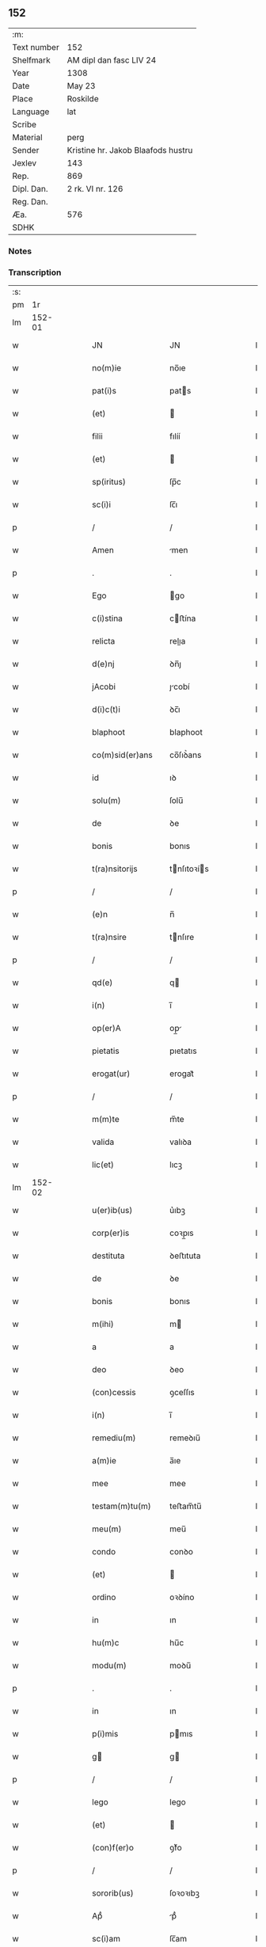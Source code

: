 ** 152
| :m:         |                                    |
| Text number | 152                                |
| Shelfmark   | AM dipl dan fasc LIV 24            |
| Year        | 1308                               |
| Date        | May 23                             |
| Place       | Roskilde                           |
| Language    | lat                                |
| Scribe      |                                    |
| Material    | perg                               |
| Sender      | Kristine hr. Jakob Blaafods hustru |
| Jexlev      | 143                                |
| Rep.        | 869                                |
| Dipl. Dan.  | 2 rk. VI nr. 126                   |
| Reg. Dan.   |                                    |
| Æa.         | 576                                |
| SDHK        |                                    |

*** Notes


*** Transcription
| :s: |        |   |   |   |   |                     |              |   |   |   |   |     |   |   |   |               |
| pm  |     1r |   |   |   |   |                     |              |   |   |   |   |     |   |   |   |               |
| lm  | 152-01 |   |   |   |   |                     |              |   |   |   |   |     |   |   |   |               |
| w   |        |   |   |   |   | JN                  | JN           |   |   |   |   | lat |   |   |   |        152-01 |
| w   |        |   |   |   |   | no(m)ie             | no̅ıe         |   |   |   |   | lat |   |   |   |        152-01 |
| w   |        |   |   |   |   | pat(i)s             | pats        |   |   |   |   | lat |   |   |   |        152-01 |
| w   |        |   |   |   |   | (et)                |             |   |   |   |   | lat |   |   |   |        152-01 |
| w   |        |   |   |   |   | filii               | fılíí        |   |   |   |   | lat |   |   |   |        152-01 |
| w   |        |   |   |   |   | (et)                |             |   |   |   |   | lat |   |   |   |        152-01 |
| w   |        |   |   |   |   | sp(iritus)          | ſp̅c          |   |   |   |   | lat |   |   |   |        152-01 |
| w   |        |   |   |   |   | sc(i)i              | ſc̅ı          |   |   |   |   | lat |   |   |   |        152-01 |
| p   |        |   |   |   |   | /                   | /            |   |   |   |   | lat |   |   |   |        152-01 |
| w   |        |   |   |   |   | Amen                | men         |   |   |   |   | lat |   |   |   |        152-01 |
| p   |        |   |   |   |   | .                   | .            |   |   |   |   | lat |   |   |   |        152-01 |
| w   |        |   |   |   |   | Ego                 | go          |   |   |   |   | lat |   |   |   |        152-01 |
| w   |        |   |   |   |   | c(i)stina           | cﬅína       |   |   |   |   | lat |   |   |   |        152-01 |
| w   |        |   |   |   |   | relicta             | relıa       |   |   |   |   | lat |   |   |   |        152-01 |
| w   |        |   |   |   |   | d(e)nj              | ꝺn̅ȷ          |   |   |   |   | lat |   |   |   |        152-01 |
| w   |        |   |   |   |   | jAcobi              | ȷcobí       |   |   |   |   | lat |   |   |   |        152-01 |
| w   |        |   |   |   |   | d(i)c(t)i           | ꝺc̅ı          |   |   |   |   | lat |   |   |   |        152-01 |
| w   |        |   |   |   |   | blaphoot            | blaphoot     |   |   |   |   | lat |   |   |   |        152-01 |
| w   |        |   |   |   |   | co(m)sid(er)ans     | co̅ſıꝺ͛ans     |   |   |   |   | lat |   |   |   |        152-01 |
| w   |        |   |   |   |   | id                  | ıꝺ           |   |   |   |   | lat |   |   |   |        152-01 |
| w   |        |   |   |   |   | solu(m)             | ſolu̅         |   |   |   |   | lat |   |   |   |        152-01 |
| w   |        |   |   |   |   | de                  | ꝺe           |   |   |   |   | lat |   |   |   |        152-01 |
| w   |        |   |   |   |   | bonis               | bonıs        |   |   |   |   | lat |   |   |   |        152-01 |
| w   |        |   |   |   |   | t(ra)nsitorijs      | tnſıtoꝛís  |   |   |   |   | lat |   |   |   |        152-01 |
| p   |        |   |   |   |   | /                   | /            |   |   |   |   | lat |   |   |   |        152-01 |
| w   |        |   |   |   |   | (e)n                | n̅            |   |   |   |   | lat |   |   |   |        152-01 |
| w   |        |   |   |   |   | t(ra)nsire          | tnſıre      |   |   |   |   | lat |   |   |   |        152-01 |
| p   |        |   |   |   |   | /                   | /            |   |   |   |   | lat |   |   |   |        152-01 |
| w   |        |   |   |   |   | qd(e)               | q           |   |   |   |   | lat |   |   |   |        152-01 |
| w   |        |   |   |   |   | i(n)                | ı̅            |   |   |   |   | lat |   |   |   |        152-01 |
| w   |        |   |   |   |   | op(er)A             | op̲          |   |   |   |   | lat |   |   |   |        152-01 |
| w   |        |   |   |   |   | pietatis            | pıetatıs     |   |   |   |   | lat |   |   |   |        152-01 |
| w   |        |   |   |   |   | erogat(ur)          | erogat᷑       |   |   |   |   | lat |   |   |   |        152-01 |
| p   |        |   |   |   |   | /                   | /            |   |   |   |   | lat |   |   |   |        152-01 |
| w   |        |   |   |   |   | m(m)te              | m̅te          |   |   |   |   | lat |   |   |   |        152-01 |
| w   |        |   |   |   |   | valida              | valıꝺa       |   |   |   |   | lat |   |   |   |        152-01 |
| w   |        |   |   |   |   | lic(et)             | lıcꝫ         |   |   |   |   | lat |   |   |   |        152-01 |
| lm  | 152-02 |   |   |   |   |                     |              |   |   |   |   |     |   |   |   |               |
| w   |        |   |   |   |   | u(er)ib(us)         | u͛ıbꝫ         |   |   |   |   | lat |   |   |   |        152-02 |
| w   |        |   |   |   |   | corp(er)is          | coꝛp̲ıs       |   |   |   |   | lat |   |   |   |        152-02 |
| w   |        |   |   |   |   | destituta           | ꝺeﬅıtuta     |   |   |   |   | lat |   |   |   |        152-02 |
| w   |        |   |   |   |   | de                  | ꝺe           |   |   |   |   | lat |   |   |   |        152-02 |
| w   |        |   |   |   |   | bonis               | bonıs        |   |   |   |   | lat |   |   |   |        152-02 |
| w   |        |   |   |   |   | m(ihi)              | m           |   |   |   |   | lat |   |   |   |        152-02 |
| w   |        |   |   |   |   | a                   | a            |   |   |   |   | lat |   |   |   |        152-02 |
| w   |        |   |   |   |   | deo                 | ꝺeo          |   |   |   |   | lat |   |   |   |        152-02 |
| w   |        |   |   |   |   | (con)cessis         | ꝯceſſıs      |   |   |   |   | lat |   |   |   |        152-02 |
| w   |        |   |   |   |   | i(n)                | ı̅            |   |   |   |   | lat |   |   |   |        152-02 |
| w   |        |   |   |   |   | remediu(m)          | remeꝺıu̅      |   |   |   |   | lat |   |   |   |        152-02 |
| w   |        |   |   |   |   | a(m)ie              | a̅ıe          |   |   |   |   | lat |   |   |   |        152-02 |
| w   |        |   |   |   |   | mee                 | mee          |   |   |   |   | lat |   |   |   |        152-02 |
| w   |        |   |   |   |   | testam(m)tu(m)      | teﬅam̅tu̅      |   |   |   |   | lat |   |   |   |        152-02 |
| w   |        |   |   |   |   | meu(m)              | meu̅          |   |   |   |   | lat |   |   |   |        152-02 |
| w   |        |   |   |   |   | condo               | conꝺo        |   |   |   |   | lat |   |   |   |        152-02 |
| w   |        |   |   |   |   | (et)                |             |   |   |   |   | lat |   |   |   |        152-02 |
| w   |        |   |   |   |   | ordino              | oꝛꝺíno       |   |   |   |   | lat |   |   |   |        152-02 |
| w   |        |   |   |   |   | in                  | ın           |   |   |   |   | lat |   |   |   |        152-02 |
| w   |        |   |   |   |   | hu(m)c              | hu̅c          |   |   |   |   | lat |   |   |   |        152-02 |
| w   |        |   |   |   |   | modu(m)             | moꝺu̅         |   |   |   |   | lat |   |   |   |        152-02 |
| p   |        |   |   |   |   | .                   | .            |   |   |   |   | lat |   |   |   |        152-02 |
| w   |        |   |   |   |   | in                  | ın           |   |   |   |   | lat |   |   |   |        152-02 |
| w   |        |   |   |   |   | p(i)mis             | pmıs        |   |   |   |   | lat |   |   |   |        152-02 |
| w   |        |   |   |   |   | g                  | g           |   |   |   |   | lat |   |   |   |        152-02 |
| p   |        |   |   |   |   | /                   | /            |   |   |   |   | lat |   |   |   |        152-02 |
| w   |        |   |   |   |   | lego                | lego         |   |   |   |   | lat |   |   |   |        152-02 |
| w   |        |   |   |   |   | (et)                |             |   |   |   |   | lat |   |   |   |        152-02 |
| w   |        |   |   |   |   | (con)f(er)o         | ꝯf͛o          |   |   |   |   | lat |   |   |   |        152-02 |
| p   |        |   |   |   |   | /                   | /            |   |   |   |   | lat |   |   |   |        152-02 |
| w   |        |   |   |   |   | sororib(us)         | ſoꝛoꝛıbꝫ     |   |   |   |   | lat |   |   |   |        152-02 |
| w   |        |   |   |   |   | Apᷘ                  | pᷘ           |   |   |   |   | lat |   |   |   |        152-02 |
| w   |        |   |   |   |   | sc(i)am             | ſc̅am         |   |   |   |   | lat |   |   |   |        152-02 |
| w   |        |   |   |   |   | clara(m)            | clara̅        |   |   |   |   | lat |   |   |   |        152-02 |
| w   |        |   |   |   |   | Roskild(e)          | Roſkıl      |   |   |   |   | lat |   |   |   |        152-02 |
| lm  | 152-03 |   |   |   |   |                     |              |   |   |   |   |     |   |   |   |               |
| w   |        |   |   |   |   | duas                | ꝺuaſ         |   |   |   |   | lat |   |   |   |        152-03 |
| w   |        |   |   |   |   | curias              | curıas       |   |   |   |   | lat |   |   |   |        152-03 |
| w   |        |   |   |   |   | meas                | meaſ         |   |   |   |   | lat |   |   |   |        152-03 |
| w   |        |   |   |   |   | in                  | ın           |   |   |   |   | lat |   |   |   |        152-03 |
| w   |        |   |   |   |   | hafnæleuæ           | hafnæleuæ    |   |   |   |   | lat |   |   |   |        152-03 |
| p   |        |   |   |   |   | /                   | /            |   |   |   |   | lat |   |   |   |        152-03 |
| w   |        |   |   |   |   | in                  | ın           |   |   |   |   | lat |   |   |   |        152-03 |
| w   |        |   |   |   |   | quib(us)            | quıbꝫ        |   |   |   |   | lat |   |   |   |        152-03 |
| w   |        |   |   |   |   | demorant(ur)        | ꝺemoꝛant᷑     |   |   |   |   | lat |   |   |   |        152-03 |
| p   |        |   |   |   |   | /                   | /            |   |   |   |   | lat |   |   |   |        152-03 |
| w   |        |   |   |   |   | Nicola(us)          | Nıcolaꝰ      |   |   |   |   | lat |   |   |   |        152-03 |
| w   |        |   |   |   |   | gris                | grıſ         |   |   |   |   | lat |   |   |   |        152-03 |
| w   |        |   |   |   |   | (et)                |             |   |   |   |   | lat |   |   |   |        152-03 |
| w   |        |   |   |   |   | pet(v)s             | petͮs         |   |   |   |   | lat |   |   |   |        152-03 |
| w   |        |   |   |   |   | jutæ                | ȷutæ         |   |   |   |   | lat |   |   |   |        152-03 |
| p   |        |   |   |   |   | /                   | /            |   |   |   |   | lat |   |   |   |        152-03 |
| w   |        |   |   |   |   | Apud                | puꝺ         |   |   |   |   | lat |   |   |   |        152-03 |
| w   |        |   |   |   |   | quas                | quas         |   |   |   |   | lat |   |   |   |        152-03 |
| w   |        |   |   |   |   | sorores             | ſoꝛoꝛes      |   |   |   |   | lat |   |   |   |        152-03 |
| w   |        |   |   |   |   | i(n)mutab(m)lit(er) | ı̅mutab̅lıt͛    |   |   |   |   | lat |   |   |   |        152-03 |
| w   |        |   |   |   |   | eligo               | elıgo        |   |   |   |   | lat |   |   |   |        152-03 |
| w   |        |   |   |   |   | sepeliri            | ſepelırí     |   |   |   |   | lat |   |   |   |        152-03 |
| p   |        |   |   |   |   | .                   | .            |   |   |   |   | lat |   |   |   |        152-03 |
| w   |        |   |   |   |   | it(i)               | ıt̅           |   |   |   |   | lat |   |   |   |        152-03 |
| w   |        |   |   |   |   | p(ro)               | ꝓ            |   |   |   |   | lat |   |   |   |        152-03 |
| w   |        |   |   |   |   | edificio            | eꝺıfıcıo     |   |   |   |   | lat |   |   |   |        152-03 |
| w   |        |   |   |   |   | monast(er)ij        | monaﬅ͛ıȷ      |   |   |   |   | lat |   |   |   |        152-03 |
| w   |        |   |   |   |   | dc(i)ar(um)         | ꝺc̅aꝝ         |   |   |   |   | lat |   |   |   |        152-03 |
| w   |        |   |   |   |   | soror(um)           | ſoꝛoꝝ        |   |   |   |   | lat |   |   |   |        152-03 |
| w   |        |   |   |   |   | .lx.                | .lx.         |   |   |   |   | lat |   |   |   |        152-03 |
| w   |        |   |   |   |   | m(ra)r              | r          |   |   |   |   | lat |   |   |   |        152-03 |
| p   |        |   |   |   |   | /                   | /            |   |   |   |   | lat |   |   |   |        152-03 |
| w   |        |   |   |   |   | den(er)             | ꝺen͛          |   |   |   |   | lat |   |   |   |        152-03 |
| p   |        |   |   |   |   | .                   | .            |   |   |   |   | lat |   |   |   |        152-03 |
| lm  | 152-04 |   |   |   |   |                     |              |   |   |   |   |     |   |   |   |               |
| w   |        |   |   |   |   | it(i)               | ıt̅           |   |   |   |   | lat |   |   |   |        152-04 |
| w   |        |   |   |   |   | sorori              | soꝛoꝛı       |   |   |   |   | lat |   |   |   |        152-04 |
| w   |        |   |   |   |   | hildeburg           | hılꝺeburg    |   |   |   |   | lat |   |   |   |        152-04 |
| p   |        |   |   |   |   | .                   | .            |   |   |   |   | lat |   |   |   |        152-04 |
| w   |        |   |   |   |   | ibid(e)             | ıbı         |   |   |   |   | lat |   |   |   |        152-04 |
| w   |        |   |   |   |   | .vi.                | .vı.         |   |   |   |   | lat |   |   |   |        152-04 |
| w   |        |   |   |   |   | sol(m).             | ſol̅.         |   |   |   |   | lat |   |   |   |        152-04 |
| w   |        |   |   |   |   | st(er)lingor(um)    | ﬅ͛língoꝝ      |   |   |   |   | lat |   |   |   |        152-04 |
| p   |        |   |   |   |   | .                   | .            |   |   |   |   | lat |   |   |   |        152-04 |
| w   |        |   |   |   |   | it(i)               | ıt̅           |   |   |   |   | lat |   |   |   |        152-04 |
| w   |        |   |   |   |   | filie               | fılıe        |   |   |   |   | lat |   |   |   |        152-04 |
| w   |        |   |   |   |   | mee                 | mee          |   |   |   |   | lat |   |   |   |        152-04 |
| p   |        |   |   |   |   | /                   | /            |   |   |   |   | lat |   |   |   |        152-04 |
| w   |        |   |   |   |   | sorori              | ſoꝛoꝛı       |   |   |   |   | lat |   |   |   |        152-04 |
| w   |        |   |   |   |   | margarete           | margarete    |   |   |   |   | lat |   |   |   |        152-04 |
| w   |        |   |   |   |   | i(i)d(e)            | ı          |   |   |   |   | lat |   |   |   |        152-04 |
| p   |        |   |   |   |   | /                   | /            |   |   |   |   | lat |   |   |   |        152-04 |
| w   |        |   |   |   |   | meliore(st)         | melıoꝛe̅      |   |   |   |   | lat |   |   |   |        152-04 |
| w   |        |   |   |   |   | fibl(m)am           | fıbl̅am       |   |   |   |   | lat |   |   |   |        152-04 |
| w   |        |   |   |   |   | mea(m)              | mea̅          |   |   |   |   | lat |   |   |   |        152-04 |
| w   |        |   |   |   |   | aurea(m)            | aurea̅        |   |   |   |   | lat |   |   |   |        152-04 |
| w   |        |   |   |   |   | (et)                |             |   |   |   |   | lat |   |   |   |        152-04 |
| w   |        |   |   |   |   | .iiii(r).           | .ııııᷣ.       |   |   |   |   | lat |   |   |   |        152-04 |
| w   |        |   |   |   |   | Anulos              | nulos       |   |   |   |   | lat |   |   |   |        152-04 |
| w   |        |   |   |   |   | aureos              | aureos       |   |   |   |   | lat |   |   |   |        152-04 |
| w   |        |   |   |   |   | (et)                |             |   |   |   |   | lat |   |   |   |        152-04 |
| w   |        |   |   |   |   | balteu(m)           | balteu̅       |   |   |   |   | lat |   |   |   |        152-04 |
| w   |        |   |   |   |   | meu(m)              | meu̅          |   |   |   |   | lat |   |   |   |        152-04 |
| w   |        |   |   |   |   | ornatu(m)           | oꝛnatu̅       |   |   |   |   | lat |   |   |   |        152-04 |
| w   |        |   |   |   |   | Argento             | rgento      |   |   |   |   | lat |   |   |   |        152-04 |
| p   |        |   |   |   |   | /                   | /            |   |   |   |   | lat |   |   |   |        152-04 |
| w   |        |   |   |   |   | cui                 | cuı          |   |   |   |   | lat |   |   |   |        152-04 |
| w   |        |   |   |   |   | (etiam)             | ̅            |   |   |   |   | lat |   |   |   |        152-04 |
| lm  | 152-05 |   |   |   |   |                     |              |   |   |   |   |     |   |   |   |               |
| w   |        |   |   |   |   | teneor              | teneoꝛ       |   |   |   |   | lat |   |   |   |        152-05 |
| w   |        |   |   |   |   | obligata            | oblıgata     |   |   |   |   | lat |   |   |   |        152-05 |
| w   |        |   |   |   |   | i(n)                | ı̅            |   |   |   |   | lat |   |   |   |        152-05 |
| w   |        |   |   |   |   | .xxvi.              | .xxvı.       |   |   |   |   | lat |   |   |   |        152-05 |
| w   |        |   |   |   |   | m(ra)r              | mr          |   |   |   |   | lat |   |   |   |        152-05 |
| p   |        |   |   |   |   | /                   | /            |   |   |   |   | lat |   |   |   |        152-05 |
| w   |        |   |   |   |   | den(er)             | ꝺen͛          |   |   |   |   | lat |   |   |   |        152-05 |
| p   |        |   |   |   |   | /                   | /            |   |   |   |   | lat |   |   |   |        152-05 |
| w   |        |   |   |   |   | que                 | que          |   |   |   |   | lat |   |   |   |        152-05 |
| w   |        |   |   |   |   | ab                  | ab           |   |   |   |   | lat |   |   |   |        152-05 |
| w   |        |   |   |   |   | amicis              | amıcıs       |   |   |   |   | lat |   |   |   |        152-05 |
| w   |        |   |   |   |   | suis                | ſuıs         |   |   |   |   | lat |   |   |   |        152-05 |
| w   |        |   |   |   |   | extit(er)unt        | extıt͛unt     |   |   |   |   | lat |   |   |   |        152-05 |
| w   |        |   |   |   |   | sibi                | ſıbı         |   |   |   |   | lat |   |   |   |        152-05 |
| w   |        |   |   |   |   | date                | ꝺate         |   |   |   |   | lat |   |   |   |        152-05 |
| p   |        |   |   |   |   | .                   | .            |   |   |   |   | lat |   |   |   |        152-05 |
| w   |        |   |   |   |   | it(i)               | ıt̅           |   |   |   |   | lat |   |   |   |        152-05 |
| w   |        |   |   |   |   | p(ro)               | ꝓ            |   |   |   |   | lat |   |   |   |        152-05 |
| w   |        |   |   |   |   | vestib(us)          | veﬅıbꝫ       |   |   |   |   | lat |   |   |   |        152-05 |
| w   |        |   |   |   |   | soror(um)           | ſoꝛoꝝ        |   |   |   |   | lat |   |   |   |        152-05 |
| w   |        |   |   |   |   | i(n)                | ı̅            |   |   |   |   | lat |   |   |   |        152-05 |
| w   |        |   |   |   |   | co(m)mu(m)i         | co̅mu̅ı        |   |   |   |   | lat |   |   |   |        152-05 |
| w   |        |   |   |   |   | i(i)d(e)            | ı          |   |   |   |   | lat |   |   |   |        152-05 |
| w   |        |   |   |   |   | .xviij.             | .xỽııȷ.      |   |   |   |   | lat |   |   |   |        152-05 |
| w   |        |   |   |   |   | vlnas               | vlnas        |   |   |   |   | lat |   |   |   |        152-05 |
| w   |        |   |   |   |   | rubei               | rubeı        |   |   |   |   | lat |   |   |   |        152-05 |
| w   |        |   |   |   |   | scarleti            | ſcarletí     |   |   |   |   | lat |   |   |   |        152-05 |
| p   |        |   |   |   |   | /                   | /            |   |   |   |   | lat |   |   |   |        152-05 |
| w   |        |   |   |   |   | cista(m)            | cıﬅa̅         |   |   |   |   | lat |   |   |   |        152-05 |
| w   |        |   |   |   |   | mea(m)              | mea̅          |   |   |   |   | lat |   |   |   |        152-05 |
| w   |        |   |   |   |   | meliore(st)         | melıoꝛe̅      |   |   |   |   | lat |   |   |   |        152-05 |
| p   |        |   |   |   |   | /                   | /            |   |   |   |   | lat |   |   |   |        152-05 |
| w   |        |   |   |   |   | vnu(m)              | vnu̅          |   |   |   |   | lat |   |   |   |        152-05 |
| w   |        |   |   |   |   | sabel               | ſabel        |   |   |   |   | lat |   |   |   |        152-05 |
| p   |        |   |   |   |   | .                   | .            |   |   |   |   | lat |   |   |   |        152-05 |
| w   |        |   |   |   |   | vnu(m)              | vnu̅          |   |   |   |   | lat |   |   |   |        152-05 |
| lm  | 152-06 |   |   |   |   |                     |              |   |   |   |   |     |   |   |   |               |
| w   |        |   |   |   |   | mensale             | menſale      |   |   |   |   | lat |   |   |   |        152-06 |
| w   |        |   |   |   |   | nouu(m)             | nouu̅         |   |   |   |   | lat |   |   |   |        152-06 |
| w   |        |   |   |   |   | (con)sutu(m)        | ꝯſutu̅        |   |   |   |   | lat |   |   |   |        152-06 |
| p   |        |   |   |   |   | .                   | .            |   |   |   |   | lat |   |   |   |        152-06 |
| w   |        |   |   |   |   | (et)                |             |   |   |   |   | lat |   |   |   |        152-06 |
| w   |        |   |   |   |   | lxxx.               | lxxx.        |   |   |   |   | lat |   |   |   |        152-06 |
| w   |        |   |   |   |   | vlnas               | vlnas        |   |   |   |   | lat |   |   |   |        152-06 |
| w   |        |   |   |   |   | de                  | ꝺe           |   |   |   |   | lat |   |   |   |        152-06 |
| w   |        |   |   |   |   | g(ra)cili           | gcılı       |   |   |   |   | lat |   |   |   |        152-06 |
| w   |        |   |   |   |   | tela                | tela         |   |   |   |   | lat |   |   |   |        152-06 |
| w   |        |   |   |   |   | linea               | línea        |   |   |   |   | lat |   |   |   |        152-06 |
| p   |        |   |   |   |   | .                   | .            |   |   |   |   | lat |   |   |   |        152-06 |
| w   |        |   |   |   |   | it(i)               | ıt̅           |   |   |   |   | lat |   |   |   |        152-06 |
| w   |        |   |   |   |   | fr(m)i              | fr̅ı          |   |   |   |   | lat |   |   |   |        152-06 |
| w   |        |   |   |   |   | henrico             | henrıco      |   |   |   |   | lat |   |   |   |        152-06 |
| w   |        |   |   |   |   | stalbugh            | ﬅalbugh      |   |   |   |   | lat |   |   |   |        152-06 |
| w   |        |   |   |   |   | .iiii.              | .ıııı.       |   |   |   |   | lat |   |   |   |        152-06 |
| w   |        |   |   |   |   | m(ra)r              | r          |   |   |   |   | lat |   |   |   |        152-06 |
| p   |        |   |   |   |   | /                   | /            |   |   |   |   | lat |   |   |   |        152-06 |
| w   |        |   |   |   |   | den(er)             | ꝺen͛          |   |   |   |   | lat |   |   |   |        152-06 |
| p   |        |   |   |   |   | /                   | /            |   |   |   |   | lat |   |   |   |        152-06 |
| w   |        |   |   |   |   | it(i)               | ıt̅           |   |   |   |   | lat |   |   |   |        152-06 |
| w   |        |   |   |   |   | fr(m)i              | fr̅ı          |   |   |   |   | lat |   |   |   |        152-06 |
| w   |        |   |   |   |   | b(er)nardo          | b͛narꝺo       |   |   |   |   | lat |   |   |   |        152-06 |
| p   |        |   |   |   |   | /                   | /            |   |   |   |   | lat |   |   |   |        152-06 |
| w   |        |   |   |   |   | tm(m)               | tm̅           |   |   |   |   | lat |   |   |   |        152-06 |
| p   |        |   |   |   |   | .                   | .            |   |   |   |   | lat |   |   |   |        152-06 |
| w   |        |   |   |   |   | it(i)               | ıt̅           |   |   |   |   | lat |   |   |   |        152-06 |
| w   |        |   |   |   |   | fr(m)i              | fr̅ı          |   |   |   |   | lat |   |   |   |        152-06 |
| w   |        |   |   |   |   | martino             | martıno      |   |   |   |   | lat |   |   |   |        152-06 |
| w   |        |   |   |   |   | tm(m)               | tm̅           |   |   |   |   | lat |   |   |   |        152-06 |
| p   |        |   |   |   |   | .                   | .            |   |   |   |   | lat |   |   |   |        152-06 |
| w   |        |   |   |   |   | it(i)               | ıt̅           |   |   |   |   | lat |   |   |   |        152-06 |
| w   |        |   |   |   |   | fr(m)i              | fr̅ı          |   |   |   |   | lat |   |   |   |        152-06 |
| w   |        |   |   |   |   | bo                  | bo           |   |   |   |   | lat |   |   |   |        152-06 |
| w   |        |   |   |   |   | laico               | laıco        |   |   |   |   | lat |   |   |   |        152-06 |
| w   |        |   |   |   |   | .j.                 | .ȷ.          |   |   |   |   | lat |   |   |   |        152-06 |
| w   |        |   |   |   |   | m(ra)r              | r          |   |   |   |   | lat |   |   |   |        152-06 |
| p   |        |   |   |   |   | /                   | /            |   |   |   |   | lat |   |   |   |        152-06 |
| w   |        |   |   |   |   | it(i)               | ıt̅           |   |   |   |   | lat |   |   |   |        152-06 |
| w   |        |   |   |   |   | mo(m)i¦alib(us)     | mo̅ı¦alıbꝫ    |   |   |   |   | lat |   |   |   | 152-06—152-07 |
| w   |        |   |   |   |   | Apud                | puꝺ         |   |   |   |   | lat |   |   |   |        152-07 |
| w   |        |   |   |   |   | bt(i)am             | bt̅am         |   |   |   |   | lat |   |   |   |        152-07 |
| w   |        |   |   |   |   | virgine(st)         | ỽírgıne̅      |   |   |   |   | lat |   |   |   |        152-07 |
| w   |        |   |   |   |   | rosk(ildis)         | ɼoſꝃ         |   |   |   |   | lat |   |   |   |        152-07 |
| w   |        |   |   |   |   | .x.                 | .x.          |   |   |   |   | lat |   |   |   |        152-07 |
| w   |        |   |   |   |   | m(ra)r              | mr          |   |   |   |   | lat |   |   |   |        152-07 |
| p   |        |   |   |   |   | /                   | /            |   |   |   |   | lat |   |   |   |        152-07 |
| w   |        |   |   |   |   | den(er)             | ꝺen͛          |   |   |   |   | lat |   |   |   |        152-07 |
| p   |        |   |   |   |   | /                   | /            |   |   |   |   | lat |   |   |   |        152-07 |
| w   |        |   |   |   |   | sororib(us)         | ſoꝛoꝛıbꝫ     |   |   |   |   | lat |   |   |   |        152-07 |
| p   |        |   |   |   |   | /                   | /            |   |   |   |   | lat |   |   |   |        152-07 |
| w   |        |   |   |   |   | g(er)thrudj         | g͛thruꝺ      |   |   |   |   | lat |   |   |   |        152-07 |
| w   |        |   |   |   |   | joons               | ȷoonſ        |   |   |   |   | lat |   |   |   |        152-07 |
| w   |        |   |   |   |   | dot(er)             | ꝺot͛          |   |   |   |   | lat |   |   |   |        152-07 |
| p   |        |   |   |   |   | /                   | /            |   |   |   |   | lat |   |   |   |        152-07 |
| w   |        |   |   |   |   | (et)                |             |   |   |   |   | lat |   |   |   |        152-07 |
| w   |        |   |   |   |   | c(i)stine           | cﬅıne       |   |   |   |   | lat |   |   |   |        152-07 |
| w   |        |   |   |   |   | g(er)mane           | g͛mane        |   |   |   |   | lat |   |   |   |        152-07 |
| w   |        |   |   |   |   | sue                 | ſue          |   |   |   |   | lat |   |   |   |        152-07 |
| w   |        |   |   |   |   | i(i)d(e)            | ı          |   |   |   |   | lat |   |   |   |        152-07 |
| w   |        |   |   |   |   | .iiii(r).           | .ııııᷣ.       |   |   |   |   | lat |   |   |   |        152-07 |
| w   |        |   |   |   |   | m(ra)r              | r          |   |   |   |   | lat |   |   |   |        152-07 |
| p   |        |   |   |   |   | .                   | .            |   |   |   |   | lat |   |   |   |        152-07 |
| w   |        |   |   |   |   | it(i)               | ıt̅           |   |   |   |   | lat |   |   |   |        152-07 |
| w   |        |   |   |   |   | fr(m)ib(us)         | fr̅ıbꝫ        |   |   |   |   | lat |   |   |   |        152-07 |
| w   |        |   |   |   |   | mi(n)orib(us)       | mı̅oꝛıbꝫ      |   |   |   |   | lat |   |   |   |        152-07 |
| w   |        |   |   |   |   | rosk(ildis)         | roſꝃ         |   |   |   |   | lat |   |   |   |        152-07 |
| w   |        |   |   |   |   | .viij.              | .vııȷ.       |   |   |   |   | lat |   |   |   |        152-07 |
| w   |        |   |   |   |   | m(ra)r              | r          |   |   |   |   | lat |   |   |   |        152-07 |
| p   |        |   |   |   |   | /                   | /            |   |   |   |   | lat |   |   |   |        152-07 |
| w   |        |   |   |   |   | den(er)             | ꝺen͛          |   |   |   |   | lat |   |   |   |        152-07 |
| p   |        |   |   |   |   | /                   | /            |   |   |   |   | lat |   |   |   |        152-07 |
| w   |        |   |   |   |   | it(i)               | ıt̅           |   |   |   |   | lat |   |   |   |        152-07 |
| w   |        |   |   |   |   | fr(m)ib(us)         | fr̅ıbꝫ        |   |   |   |   | lat |   |   |   |        152-07 |
| w   |        |   |   |   |   | p(er)dicatorib(us)  | p͛ꝺıcatoꝛıbꝫ  |   |   |   |   | lat |   |   |   |        152-07 |
| lm  | 152-08 |   |   |   |   |                     |              |   |   |   |   |     |   |   |   |               |
| w   |        |   |   |   |   | ibid(e)             | ıbı         |   |   |   |   | lat |   |   |   |        152-08 |
| w   |        |   |   |   |   | tantu(m)            | tantu̅        |   |   |   |   | lat |   |   |   |        152-08 |
| p   |        |   |   |   |   | .                   | .            |   |   |   |   | lat |   |   |   |        152-08 |
| w   |        |   |   |   |   | it(i)               | ıt̅           |   |   |   |   | lat |   |   |   |        152-08 |
| w   |        |   |   |   |   | sororib(us)         | ſoꝛoꝛıbꝫ     |   |   |   |   | lat |   |   |   |        152-08 |
| w   |        |   |   |   |   | Apᷘ                  | pᷘ           |   |   |   |   | lat |   |   |   |        152-08 |
| w   |        |   |   |   |   | sc(i)am             | ſc̅am         |   |   |   |   | lat |   |   |   |        152-08 |
| w   |        |   |   |   |   | Agnete(st)          | gnete̅       |   |   |   |   | lat |   |   |   |        152-08 |
| w   |        |   |   |   |   | i(i)d(e)            | ı          |   |   |   |   | lat |   |   |   |        152-08 |
| w   |        |   |   |   |   | .vi.                | .vı.         |   |   |   |   | lat |   |   |   |        152-08 |
| w   |        |   |   |   |   | m(ra)r              | r          |   |   |   |   | lat |   |   |   |        152-08 |
| p   |        |   |   |   |   | /                   | /            |   |   |   |   | lat |   |   |   |        152-08 |
| w   |        |   |   |   |   | den(er)             | ꝺen͛          |   |   |   |   | lat |   |   |   |        152-08 |
| p   |        |   |   |   |   | /                   | /            |   |   |   |   | lat |   |   |   |        152-08 |
| w   |        |   |   |   |   | sorori              | ſoꝛoꝛı       |   |   |   |   | lat |   |   |   |        152-08 |
| w   |        |   |   |   |   | Alikæ               | lıkæ        |   |   |   |   | lat |   |   |   |        152-08 |
| w   |        |   |   |   |   | maiori              | maıoꝛí       |   |   |   |   | lat |   |   |   |        152-08 |
| w   |        |   |   |   |   | ibid(e)             | ıbı         |   |   |   |   | lat |   |   |   |        152-08 |
| w   |        |   |   |   |   | .j.                 | .ȷ.          |   |   |   |   | lat |   |   |   |        152-08 |
| w   |        |   |   |   |   | m(ra)r              | r          |   |   |   |   | lat |   |   |   |        152-08 |
| p   |        |   |   |   |   | /                   | /            |   |   |   |   | lat |   |   |   |        152-08 |
| w   |        |   |   |   |   | den(er)             | ꝺen͛          |   |   |   |   | lat |   |   |   |        152-08 |
| p   |        |   |   |   |   | .                   | .            |   |   |   |   | lat |   |   |   |        152-08 |
| w   |        |   |   |   |   | it(i)               | ıt̅           |   |   |   |   | lat |   |   |   |        152-08 |
| w   |        |   |   |   |   | hospitali           | hoſpıtalı    |   |   |   |   | lat |   |   |   |        152-08 |
| w   |        |   |   |   |   | sc(i)i              | ſc̅ı          |   |   |   |   | lat |   |   |   |        152-08 |
| w   |        |   |   |   |   | sp(iritus)          | ſp̅c          |   |   |   |   | lat |   |   |   |        152-08 |
| w   |        |   |   |   |   | Rosk(ildis)         | Roſꝃ         |   |   |   |   | lat |   |   |   |        152-08 |
| w   |        |   |   |   |   | .j.                 | .ȷ.          |   |   |   |   | lat |   |   |   |        152-08 |
| w   |        |   |   |   |   | m(ra)r              | r          |   |   |   |   | lat |   |   |   |        152-08 |
| p   |        |   |   |   |   | /                   | /            |   |   |   |   | lat |   |   |   |        152-08 |
| w   |        |   |   |   |   | d(e)                |             |   |   |   |   | lat |   |   |   |        152-08 |
| p   |        |   |   |   |   | .                   | .            |   |   |   |   | lat |   |   |   |        152-08 |
| w   |        |   |   |   |   | hospitali           | hoſpıtalı    |   |   |   |   | lat |   |   |   |        152-08 |
| w   |        |   |   |   |   | leprosor(um)        | lepꝛoſoꝝ     |   |   |   |   | lat |   |   |   |        152-08 |
| w   |        |   |   |   |   | i(i)d(e)            | ı          |   |   |   |   | lat |   |   |   |        152-08 |
| p   |        |   |   |   |   | /                   | /            |   |   |   |   | lat |   |   |   |        152-08 |
| w   |        |   |   |   |   | t(i)m               | t̅m           |   |   |   |   | lat |   |   |   |        152-08 |
| p   |        |   |   |   |   | /                   | /            |   |   |   |   | lat |   |   |   |        152-08 |
| w   |        |   |   |   |   | it(i)               | ıt̅           |   |   |   |   | lat |   |   |   |        152-08 |
| w   |        |   |   |   |   | fr(m)ib(us)         | fr̅ıbꝫ        |   |   |   |   | lat |   |   |   |        152-08 |
| w   |        |   |   |   |   | p(m)dica¦torib(us)  | p̅ꝺıca¦toꝛıbꝫ |   |   |   |   | lat |   |   |   | 152-08—152-09 |
| w   |        |   |   |   |   | i(n)                | ı̅            |   |   |   |   | lat |   |   |   |        152-09 |
| w   |        |   |   |   |   | Arus                | ruſ         |   |   |   |   | lat |   |   |   |        152-09 |
| w   |        |   |   |   |   | .x.                 | .x.          |   |   |   |   | lat |   |   |   |        152-09 |
| w   |        |   |   |   |   | m(ra)r              | r          |   |   |   |   | lat |   |   |   |        152-09 |
| p   |        |   |   |   |   | /                   | /            |   |   |   |   | lat |   |   |   |        152-09 |
| w   |        |   |   |   |   | d(e).               | .           |   |   |   |   | lat |   |   |   |        152-09 |
| w   |        |   |   |   |   | fr(m)i              | fr̅ı          |   |   |   |   | lat |   |   |   |        152-09 |
| w   |        |   |   |   |   | Andree              | nꝺree       |   |   |   |   | lat |   |   |   |        152-09 |
| w   |        |   |   |   |   | i(i)d(e)            | ı          |   |   |   |   | lat |   |   |   |        152-09 |
| w   |        |   |   |   |   | .ij.                | .ıȷ.         |   |   |   |   | lat |   |   |   |        152-09 |
| w   |        |   |   |   |   | m(ra)r              | r          |   |   |   |   | lat |   |   |   |        152-09 |
| p   |        |   |   |   |   | /                   | /            |   |   |   |   | lat |   |   |   |        152-09 |
| w   |        |   |   |   |   | it(i)               | ıt̅           |   |   |   |   | lat |   |   |   |        152-09 |
| w   |        |   |   |   |   | d(e)no              | ꝺn̅o          |   |   |   |   | lat |   |   |   |        152-09 |
| w   |        |   |   |   |   | thid(er)ico         | thıꝺ͛ıco      |   |   |   |   | lat |   |   |   |        152-09 |
| w   |        |   |   |   |   | in                  | ın           |   |   |   |   | lat |   |   |   |        152-09 |
| w   |        |   |   |   |   | sieløue             | ſıeløue      |   |   |   |   | lat |   |   |   |        152-09 |
| w   |        |   |   |   |   | .iij.               | .ııȷ.        |   |   |   |   | lat |   |   |   |        152-09 |
| w   |        |   |   |   |   | m(ra)r              | r          |   |   |   |   | lat |   |   |   |        152-09 |
| p   |        |   |   |   |   | /                   | /            |   |   |   |   | lat |   |   |   |        152-09 |
| w   |        |   |   |   |   | d(e)                |             |   |   |   |   | lat |   |   |   |        152-09 |
| p   |        |   |   |   |   | .                   | .            |   |   |   |   | lat |   |   |   |        152-09 |
| w   |        |   |   |   |   | it(i)               | ıt̅           |   |   |   |   | lat |   |   |   |        152-09 |
| w   |        |   |   |   |   | fr(m)ib(us)         | fr̅ıbꝫ        |   |   |   |   | lat |   |   |   |        152-09 |
| w   |        |   |   |   |   | mi(n)orib(us)       | mı̅oꝛıbꝫ      |   |   |   |   | lat |   |   |   |        152-09 |
| w   |        |   |   |   |   | i(n)                | ı̅            |   |   |   |   | lat |   |   |   |        152-09 |
| w   |        |   |   |   |   | Randrus             | Ranꝺrus      |   |   |   |   | lat |   |   |   |        152-09 |
| w   |        |   |   |   |   | .x.                 | .x.          |   |   |   |   | lat |   |   |   |        152-09 |
| w   |        |   |   |   |   | m(ra)r              | r          |   |   |   |   | lat |   |   |   |        152-09 |
| p   |        |   |   |   |   | /                   | /            |   |   |   |   | lat |   |   |   |        152-09 |
| w   |        |   |   |   |   | den(er)             | ꝺen͛          |   |   |   |   | lat |   |   |   |        152-09 |
| p   |        |   |   |   |   | /                   | /            |   |   |   |   | lat |   |   |   |        152-09 |
| w   |        |   |   |   |   | fr(m)i              | fr̅ı          |   |   |   |   | lat |   |   |   |        152-09 |
| w   |        |   |   |   |   | lytb(er)to          | lytb͛to       |   |   |   |   | lat |   |   |   |        152-09 |
| w   |        |   |   |   |   | i(i)d(e)            | ı          |   |   |   |   | lat |   |   |   |        152-09 |
| w   |        |   |   |   |   | .iiij(r).           | .ıııȷᷣ.       |   |   |   |   | lat |   |   |   |        152-09 |
| w   |        |   |   |   |   | m(ra)r              | r          |   |   |   |   | lat |   |   |   |        152-09 |
| p   |        |   |   |   |   | /                   | /            |   |   |   |   | lat |   |   |   |        152-09 |
| w   |        |   |   |   |   | d(e)                |             |   |   |   |   | lat |   |   |   |        152-09 |
| p   |        |   |   |   |   | .                   | .            |   |   |   |   | lat |   |   |   |        152-09 |
| w   |        |   |   |   |   | it(i)               | ıt̅           |   |   |   |   | lat |   |   |   |        152-09 |
| w   |        |   |   |   |   | sorori              | ſoꝛoꝛí       |   |   |   |   | lat |   |   |   |        152-09 |
| w   |        |   |   |   |   | ingæ                | íngæ         |   |   |   |   | lat |   |   |   |        152-09 |
| w   |        |   |   |   |   | jAcobs              | ȷcobſ       |   |   |   |   | lat |   |   |   |        152-09 |
| lm  | 152-10 |   |   |   |   |                     |              |   |   |   |   |     |   |   |   |               |
| w   |        |   |   |   |   | dot(er)             | ꝺot͛          |   |   |   |   | lat |   |   |   |        152-10 |
| w   |        |   |   |   |   | (et)                |             |   |   |   |   | lat |   |   |   |        152-10 |
| w   |        |   |   |   |   | g(er)mane           | g͛mane        |   |   |   |   | lat |   |   |   |        152-10 |
| w   |        |   |   |   |   | sue                 | ſue          |   |   |   |   | lat |   |   |   |        152-10 |
| w   |        |   |   |   |   | Apᷘ                  | pᷘ           |   |   |   |   | lat |   |   |   |        152-10 |
| w   |        |   |   |   |   | mo(m)ast(er)iu(m)   | mo̅aﬅ͛ıu̅       |   |   |   |   | lat |   |   |   |        152-10 |
| w   |        |   |   |   |   | mo(m)ialiu(m)       | mo̅ıalıu̅      |   |   |   |   | lat |   |   |   |        152-10 |
| w   |        |   |   |   |   | i(i)d(e)            | ı          |   |   |   |   | lat |   |   |   |        152-10 |
| w   |        |   |   |   |   | .vi.                | .ỽı.         |   |   |   |   | lat |   |   |   |        152-10 |
| w   |        |   |   |   |   | m(ra)r              | r          |   |   |   |   | lat |   |   |   |        152-10 |
| p   |        |   |   |   |   | /                   | /            |   |   |   |   | lat |   |   |   |        152-10 |
| w   |        |   |   |   |   | d(e)                |             |   |   |   |   | lat |   |   |   |        152-10 |
| p   |        |   |   |   |   | .                   | .            |   |   |   |   | lat |   |   |   |        152-10 |
| w   |        |   |   |   |   | it(i)               | ıt̅           |   |   |   |   | lat |   |   |   |        152-10 |
| w   |        |   |   |   |   | fr(m)ib(us)         | fr̅ıbꝫ        |   |   |   |   | lat |   |   |   |        152-10 |
| w   |        |   |   |   |   | mi(n)orib(us)       | mı̅oꝛıbꝫ      |   |   |   |   | lat |   |   |   |        152-10 |
| w   |        |   |   |   |   | wib(er)g(er)        | wıb͛g͛         |   |   |   |   | lat |   |   |   |        152-10 |
| p   |        |   |   |   |   | /                   | /            |   |   |   |   | lat |   |   |   |        152-10 |
| n   |        |   |   |   |   | x.                  | x.           |   |   |   |   | lat |   |   |   |        152-10 |
| w   |        |   |   |   |   | m(ra)r              | r          |   |   |   |   | lat |   |   |   |        152-10 |
| p   |        |   |   |   |   | /                   | /            |   |   |   |   | lat |   |   |   |        152-10 |
| w   |        |   |   |   |   | den(er)             | ꝺen͛          |   |   |   |   | lat |   |   |   |        152-10 |
| w   |        |   |   |   |   | it(i)               | ıt̅           |   |   |   |   | lat |   |   |   |        152-10 |
| w   |        |   |   |   |   | fr(m)ib(us)         | fr̅ıbꝫ        |   |   |   |   | lat |   |   |   |        152-10 |
| w   |        |   |   |   |   | mi(n)orib(us)       | mı̅oꝛıbꝫ      |   |   |   |   | lat |   |   |   |        152-10 |
| w   |        |   |   |   |   | i(n)                | ı̅            |   |   |   |   | lat |   |   |   |        152-10 |
| w   |        |   |   |   |   | alæburg             | alæburg      |   |   |   |   | lat |   |   |   |        152-10 |
| p   |        |   |   |   |   | /                   | /            |   |   |   |   | lat |   |   |   |        152-10 |
| w   |        |   |   |   |   | tm(m)               | tm̅           |   |   |   |   | lat |   |   |   |        152-10 |
| p   |        |   |   |   |   | .                   | .            |   |   |   |   | lat |   |   |   |        152-10 |
| w   |        |   |   |   |   | it(i)               | ıt̅           |   |   |   |   | lat |   |   |   |        152-10 |
| w   |        |   |   |   |   | mo(m)ialib(us)      | mo̅ıalıbꝫ     |   |   |   |   | lat |   |   |   |        152-10 |
| w   |        |   |   |   |   | Apᷘ                  | pᷘ           |   |   |   |   | lat |   |   |   |        152-10 |
| w   |        |   |   |   |   | bt(i)am             | bt̅am         |   |   |   |   | lat |   |   |   |        152-10 |
| w   |        |   |   |   |   | virgine(st)         | ỽírgıne̅      |   |   |   |   | lat |   |   |   |        152-10 |
| w   |        |   |   |   |   | i(i)d(e)            | ı          |   |   |   |   | lat |   |   |   |        152-10 |
| p   |        |   |   |   |   | .                   | .            |   |   |   |   | lat |   |   |   |        152-10 |
| w   |        |   |   |   |   | tm(m)               | tm̅           |   |   |   |   | lat |   |   |   |        152-10 |
| p   |        |   |   |   |   | .                   | .            |   |   |   |   | lat |   |   |   |        152-10 |
| w   |        |   |   |   |   | it(i)               | ıt̅           |   |   |   |   | lat |   |   |   |        152-10 |
| w   |        |   |   |   |   | d(e)ne              | ꝺn̅e          |   |   |   |   | lat |   |   |   |        152-10 |
| lm  | 152-11 |   |   |   |   |                     |              |   |   |   |   |     |   |   |   |               |
| w   |        |   |   |   |   | c(i)stine           | cﬅıne       |   |   |   |   | lat |   |   |   |        152-11 |
| w   |        |   |   |   |   | thorkils            | thoꝛkılſ     |   |   |   |   | lat |   |   |   |        152-11 |
| w   |        |   |   |   |   | dot(er)             | ꝺot͛          |   |   |   |   | lat |   |   |   |        152-11 |
| p   |        |   |   |   |   | /                   | /            |   |   |   |   | lat |   |   |   |        152-11 |
| w   |        |   |   |   |   | i(i)d(e)            | ı          |   |   |   |   | lat |   |   |   |        152-11 |
| p   |        |   |   |   |   | /                   | /            |   |   |   |   | lat |   |   |   |        152-11 |
| w   |        |   |   |   |   | vi.                 | ỽı.          |   |   |   |   | lat |   |   |   |        152-11 |
| w   |        |   |   |   |   | m(ra)r              | r          |   |   |   |   | lat |   |   |   |        152-11 |
| p   |        |   |   |   |   | /                   | /            |   |   |   |   | lat |   |   |   |        152-11 |
| w   |        |   |   |   |   | den(er)             | ꝺen͛          |   |   |   |   | lat |   |   |   |        152-11 |
| p   |        |   |   |   |   | /                   | /            |   |   |   |   | lat |   |   |   |        152-11 |
| w   |        |   |   |   |   | it(i)               | ıt̅           |   |   |   |   | lat |   |   |   |        152-11 |
| w   |        |   |   |   |   | sorori              | soꝛoꝛí       |   |   |   |   | lat |   |   |   |        152-11 |
| w   |        |   |   |   |   | mee                 | mee          |   |   |   |   | lat |   |   |   |        152-11 |
| w   |        |   |   |   |   | d(e)ne              | ꝺn̅e          |   |   |   |   | lat |   |   |   |        152-11 |
| w   |        |   |   |   |   | ethlæ               | ethlæ        |   |   |   |   | lat |   |   |   |        152-11 |
| w   |        |   |   |   |   | vnu(m)              | vnu̅          |   |   |   |   | lat |   |   |   |        152-11 |
| w   |        |   |   |   |   | Anulu(m)            | nulu̅        |   |   |   |   | lat |   |   |   |        152-11 |
| w   |        |   |   |   |   | aureu(m)            | aureu̅        |   |   |   |   | lat |   |   |   |        152-11 |
| p   |        |   |   |   |   | .                   | .            |   |   |   |   | lat |   |   |   |        152-11 |
| w   |        |   |   |   |   | it(i)               | ıt̅           |   |   |   |   | lat |   |   |   |        152-11 |
| w   |        |   |   |   |   | cuilibet            | cuılıbet     |   |   |   |   | lat |   |   |   |        152-11 |
| w   |        |   |   |   |   | filiar(um)          | fılıaꝝ       |   |   |   |   | lat |   |   |   |        152-11 |
| w   |        |   |   |   |   | suar(um)            | ſuaꝝ         |   |   |   |   | lat |   |   |   |        152-11 |
| p   |        |   |   |   |   | .                   | .            |   |   |   |   | lat |   |   |   |        152-11 |
| w   |        |   |   |   |   | vnu(m)              | vnu̅          |   |   |   |   | lat |   |   |   |        152-11 |
| w   |        |   |   |   |   | anulu(m)            | anulu̅        |   |   |   |   | lat |   |   |   |        152-11 |
| w   |        |   |   |   |   | aureu(m)            | aureu̅        |   |   |   |   | lat |   |   |   |        152-11 |
| p   |        |   |   |   |   | .                   | .            |   |   |   |   | lat |   |   |   |        152-11 |
| w   |        |   |   |   |   | it(i)               | ıt̅           |   |   |   |   | lat |   |   |   |        152-11 |
| w   |        |   |   |   |   | margarete           | argarete    |   |   |   |   | lat |   |   |   |        152-11 |
| w   |        |   |   |   |   | thruuts             | thruutſ      |   |   |   |   | lat |   |   |   |        152-11 |
| w   |        |   |   |   |   | dot(er)             | ꝺot͛          |   |   |   |   | lat |   |   |   |        152-11 |
| p   |        |   |   |   |   | /                   | /            |   |   |   |   | lat |   |   |   |        152-11 |
| w   |        |   |   |   |   | ma(m)tellu(m)       | ma̅tellu̅      |   |   |   |   | lat |   |   |   |        152-11 |
| w   |        |   |   |   |   | meu(m)              | meu̅          |   |   |   |   | lat |   |   |   |        152-11 |
| lm  | 152-12 |   |   |   |   |                     |              |   |   |   |   |     |   |   |   |               |
| w   |        |   |   |   |   | de                  | ꝺe           |   |   |   |   | lat |   |   |   |        152-12 |
| w   |        |   |   |   |   | bruneto             | bꝛuneto      |   |   |   |   | lat |   |   |   |        152-12 |
| w   |        |   |   |   |   | varijs              | varíſ       |   |   |   |   | lat |   |   |   |        152-12 |
| w   |        |   |   |   |   | pellib(us)          | pellıbꝫ      |   |   |   |   | lat |   |   |   |        152-12 |
| w   |        |   |   |   |   | sufforratu(m)       | ſuffoꝛratu̅   |   |   |   |   | lat |   |   |   |        152-12 |
| p   |        |   |   |   |   | /                   | /            |   |   |   |   | lat |   |   |   |        152-12 |
| w   |        |   |   |   |   | blauea(m)           | blauea̅       |   |   |   |   | lat |   |   |   |        152-12 |
| w   |        |   |   |   |   | tunica(m)           | tunıca̅       |   |   |   |   | lat |   |   |   |        152-12 |
| w   |        |   |   |   |   | mea(m)              | mea̅          |   |   |   |   | lat |   |   |   |        152-12 |
| p   |        |   |   |   |   | /                   | /            |   |   |   |   | lat |   |   |   |        152-12 |
| w   |        |   |   |   |   | om(m)es             | om̅eſ         |   |   |   |   | lat |   |   |   |        152-12 |
| w   |        |   |   |   |   | culcitraS           | culcıtra    |   |   |   |   | lat |   |   |   |        152-12 |
| p   |        |   |   |   |   | /                   | /            |   |   |   |   | lat |   |   |   |        152-12 |
| w   |        |   |   |   |   | puluinaria          | puluınarıa   |   |   |   |   | lat |   |   |   |        152-12 |
| p   |        |   |   |   |   | /                   | /            |   |   |   |   | lat |   |   |   |        152-12 |
| w   |        |   |   |   |   | cussinos            | cuſſínos     |   |   |   |   | lat |   |   |   |        152-12 |
| p   |        |   |   |   |   | /                   | /            |   |   |   |   | lat |   |   |   |        152-12 |
| w   |        |   |   |   |   | lintheamina         | líntheamína  |   |   |   |   | lat |   |   |   |        152-12 |
| p   |        |   |   |   |   | /                   | /            |   |   |   |   | lat |   |   |   |        152-12 |
| w   |        |   |   |   |   | colther             | colther      |   |   |   |   | lat |   |   |   |        152-12 |
| w   |        |   |   |   |   | (et)                |             |   |   |   |   | lat |   |   |   |        152-12 |
| w   |        |   |   |   |   | cappa(m)            | caa̅         |   |   |   |   | lat |   |   |   |        152-12 |
| w   |        |   |   |   |   | mea(m)              | mea̅          |   |   |   |   | lat |   |   |   |        152-12 |
| w   |        |   |   |   |   | manicata(m)         | manícata̅     |   |   |   |   | lat |   |   |   |        152-12 |
| p   |        |   |   |   |   | /                   | /            |   |   |   |   | lat |   |   |   |        152-12 |
| w   |        |   |   |   |   | ac                  | ac           |   |   |   |   | lat |   |   |   |        152-12 |
| w   |        |   |   |   |   | .x.                 | .x.          |   |   |   |   | lat |   |   |   |        152-12 |
| w   |        |   |   |   |   | m(ra)r              | r          |   |   |   |   | lat |   |   |   |        152-12 |
| p   |        |   |   |   |   | /                   | /            |   |   |   |   | lat |   |   |   |        152-12 |
| w   |        |   |   |   |   | d(e)                |             |   |   |   |   | lat |   |   |   |        152-12 |
| p   |        |   |   |   |   | .                   | .            |   |   |   |   | lat |   |   |   |        152-12 |
| w   |        |   |   |   |   | it(i)               | ıt̅           |   |   |   |   | lat |   |   |   |        152-12 |
| w   |        |   |   |   |   | gretæ               | gretæ        |   |   |   |   | lat |   |   |   |        152-12 |
| w   |        |   |   |   |   | Ancil¦le            | ncıl¦le     |   |   |   |   | lat |   |   |   | 152-12—152-13 |
| w   |        |   |   |   |   | mee                 | mee          |   |   |   |   | lat |   |   |   |        152-13 |
| p   |        |   |   |   |   | /                   | /            |   |   |   |   | lat |   |   |   |        152-13 |
| w   |        |   |   |   |   | blaueu(m)           | blaueu̅       |   |   |   |   | lat |   |   |   |        152-13 |
| w   |        |   |   |   |   | collobiu(m)         | collobıu̅     |   |   |   |   | lat |   |   |   |        152-13 |
| w   |        |   |   |   |   | meu(m)              | meu̅          |   |   |   |   | lat |   |   |   |        152-13 |
| p   |        |   |   |   |   | .                   | .            |   |   |   |   | lat |   |   |   |        152-13 |
| w   |        |   |   |   |   | it(i)               | ıt̅           |   |   |   |   | lat |   |   |   |        152-13 |
| p   |        |   |   |   |   | .                   | .            |   |   |   |   | lat |   |   |   |        152-13 |
| w   |        |   |   |   |   | pet(o)              | petͦ          |   |   |   |   | lat |   |   |   |        152-13 |
| w   |        |   |   |   |   | thordun             | thoꝛꝺu      |   |   |   |   | lat |   |   |   |        152-13 |
| w   |        |   |   |   |   | .ij.                | .ıȷ.         |   |   |   |   | lat |   |   |   |        152-13 |
| w   |        |   |   |   |   | m(ra)r              | r          |   |   |   |   | lat |   |   |   |        152-13 |
| p   |        |   |   |   |   | .                   | .            |   |   |   |   | lat |   |   |   |        152-13 |
| w   |        |   |   |   |   | it(i)               | ıt̅           |   |   |   |   | lat |   |   |   |        152-13 |
| w   |        |   |   |   |   | ioh(m)i             | ıoh̅ı         |   |   |   |   | lat |   |   |   |        152-13 |
| w   |        |   |   |   |   | Wadde               | Waꝺꝺe        |   |   |   |   | lat |   |   |   |        152-13 |
| w   |        |   |   |   |   | tm(m)               | tm̅           |   |   |   |   | lat |   |   |   |        152-13 |
| p   |        |   |   |   |   | .                   | .            |   |   |   |   | lat |   |   |   |        152-13 |
| w   |        |   |   |   |   | it(i)               | ıt̅           |   |   |   |   | lat |   |   |   |        152-13 |
| w   |        |   |   |   |   | cecilie             | cecılıe      |   |   |   |   | lat |   |   |   |        152-13 |
| w   |        |   |   |   |   | vxori               | vxoꝛí        |   |   |   |   | lat |   |   |   |        152-13 |
| w   |        |   |   |   |   | joh(m)is            | ȷoh̅ıſ        |   |   |   |   | lat |   |   |   |        152-13 |
| w   |        |   |   |   |   | paul               | paul        |   |   |   |   | lat |   |   |   |        152-13 |
| w   |        |   |   |   |   | iuxta               | ıuxta        |   |   |   |   | lat |   |   |   |        152-13 |
| w   |        |   |   |   |   | randrus             | ranꝺruſ      |   |   |   |   | lat |   |   |   |        152-13 |
| w   |        |   |   |   |   | .viij.              | .vııȷ.       |   |   |   |   | lat |   |   |   |        152-13 |
| w   |        |   |   |   |   | m(ra)r              | r          |   |   |   |   | lat |   |   |   |        152-13 |
| p   |        |   |   |   |   | /                   | /            |   |   |   |   | lat |   |   |   |        152-13 |
| w   |        |   |   |   |   | d(e)                |             |   |   |   |   | lat |   |   |   |        152-13 |
| p   |        |   |   |   |   | /                   | /            |   |   |   |   | lat |   |   |   |        152-13 |
| w   |        |   |   |   |   | Jt(i)               | Jt̅           |   |   |   |   | lat |   |   |   |        152-13 |
| w   |        |   |   |   |   | domuj               | ꝺomuȷ        |   |   |   |   | lat |   |   |   |        152-13 |
| w   |        |   |   |   |   | seu                 | ſeu          |   |   |   |   | lat |   |   |   |        152-13 |
| w   |        |   |   |   |   | hospitalj           | hoſpıtalȷ    |   |   |   |   | lat |   |   |   |        152-13 |
| w   |        |   |   |   |   | Andwarscogh         | nꝺwarſcogh  |   |   |   |   | lat |   |   |   |        152-13 |
| lm  | 152-14 |   |   |   |   |                     |              |   |   |   |   |     |   |   |   |               |
| w   |        |   |   |   |   | vi.                 | vı.          |   |   |   |   | lat |   |   |   |        152-14 |
| w   |        |   |   |   |   | m(ra)r              | r          |   |   |   |   | lat |   |   |   |        152-14 |
| p   |        |   |   |   |   | /                   | /            |   |   |   |   | lat |   |   |   |        152-14 |
| w   |        |   |   |   |   | den(er)             | ꝺen͛          |   |   |   |   | lat |   |   |   |        152-14 |
| p   |        |   |   |   |   | .                   | .            |   |   |   |   | lat |   |   |   |        152-14 |
| w   |        |   |   |   |   | Jt(i)               | Jt̅           |   |   |   |   | lat |   |   |   |        152-14 |
| p   |        |   |   |   |   | /                   | /            |   |   |   |   | lat |   |   |   |        152-14 |
| w   |        |   |   |   |   | osæ                 | oſæ          |   |   |   |   | lat |   |   |   |        152-14 |
| w   |        |   |   |   |   | helmici             | helmící      |   |   |   |   | lat |   |   |   |        152-14 |
| p   |        |   |   |   |   | /                   | /            |   |   |   |   | lat |   |   |   |        152-14 |
| w   |        |   |   |   |   | que                 | que          |   |   |   |   | lat |   |   |   |        152-14 |
| w   |        |   |   |   |   | e(st)               | e̅            |   |   |   |   | lat |   |   |   |        152-14 |
| w   |        |   |   |   |   | cu(m)               | cu̅           |   |   |   |   | lat |   |   |   |        152-14 |
| w   |        |   |   |   |   | vxore               | vxoꝛe        |   |   |   |   | lat |   |   |   |        152-14 |
| w   |        |   |   |   |   | dapif(er)i          | ꝺapıf͛ı       |   |   |   |   | lat |   |   |   |        152-14 |
| w   |        |   |   |   |   | juari               | ȷuarı        |   |   |   |   | lat |   |   |   |        152-14 |
| w   |        |   |   |   |   | .x.                 | .x.          |   |   |   |   | lat |   |   |   |        152-14 |
| w   |        |   |   |   |   | m(ra)r              | r          |   |   |   |   | lat |   |   |   |        152-14 |
| p   |        |   |   |   |   | /                   | /            |   |   |   |   | lat |   |   |   |        152-14 |
| w   |        |   |   |   |   | den(er)             | ꝺen͛          |   |   |   |   | lat |   |   |   |        152-14 |
| p   |        |   |   |   |   | /                   | /            |   |   |   |   | lat |   |   |   |        152-14 |
| w   |        |   |   |   |   | Jt(i)               | Jt̅           |   |   |   |   | lat |   |   |   |        152-14 |
| w   |        |   |   |   |   | margarete           | argarete    |   |   |   |   | lat |   |   |   |        152-14 |
| w   |        |   |   |   |   | laurens             | laurenſ      |   |   |   |   | lat |   |   |   |        152-14 |
| w   |        |   |   |   |   | dot(er)             | ꝺot͛          |   |   |   |   | lat |   |   |   |        152-14 |
| p   |        |   |   |   |   | /                   | /            |   |   |   |   | lat |   |   |   |        152-14 |
| w   |        |   |   |   |   | iiij(r).            | ıııȷᷣ.        |   |   |   |   | lat |   |   |   |        152-14 |
| w   |        |   |   |   |   | m(ra)r              | r          |   |   |   |   | lat |   |   |   |        152-14 |
| p   |        |   |   |   |   | /                   | /            |   |   |   |   | lat |   |   |   |        152-14 |
| w   |        |   |   |   |   | den(er)             | ꝺen͛          |   |   |   |   | lat |   |   |   |        152-14 |
| p   |        |   |   |   |   | /                   | /            |   |   |   |   | lat |   |   |   |        152-14 |
| w   |        |   |   |   |   | it(i)               | ıt̅           |   |   |   |   | lat |   |   |   |        152-14 |
| w   |        |   |   |   |   | paup(er)ib(us)      | paup̲ıbꝫ      |   |   |   |   | lat |   |   |   |        152-14 |
| w   |        |   |   |   |   | viduis              | ỽıꝺuıs       |   |   |   |   | lat |   |   |   |        152-14 |
| p   |        |   |   |   |   | /                   | /            |   |   |   |   | lat |   |   |   |        152-14 |
| w   |        |   |   |   |   | pupillis            | pupıllıs     |   |   |   |   | lat |   |   |   |        152-14 |
| w   |        |   |   |   |   | (et)                |             |   |   |   |   | lat |   |   |   |        152-14 |
| w   |        |   |   |   |   | orphanis            | oꝛphanıs     |   |   |   |   | lat |   |   |   |        152-14 |
| w   |        |   |   |   |   | penuriose           | penurıoſe    |   |   |   |   | lat |   |   |   |        152-14 |
| w   |        |   |   |   |   | viue(st)¦tib(us)    | ỽıue̅¦tıbꝫ    |   |   |   |   | lat |   |   |   | 152-14—152-15 |
| p   |        |   |   |   |   | /                   | /            |   |   |   |   | lat |   |   |   |        152-15 |
| w   |        |   |   |   |   | vna(m)              | vna̅          |   |   |   |   | lat |   |   |   |        152-15 |
| w   |        |   |   |   |   | lesta(m)            | leﬅa̅         |   |   |   |   | lat |   |   |   |        152-15 |
| w   |        |   |   |   |   | ordej               | oꝛꝺe        |   |   |   |   | lat |   |   |   |        152-15 |
| w   |        |   |   |   |   | diuidenda(m)        | ꝺıuıꝺenꝺa̅    |   |   |   |   | lat |   |   |   |        152-15 |
| w   |        |   |   |   |   | int(er)             | ínt͛          |   |   |   |   | lat |   |   |   |        152-15 |
| w   |        |   |   |   |   | ip(m)os             | ıp̅oſ         |   |   |   |   | lat |   |   |   |        152-15 |
| p   |        |   |   |   |   | .                   | .            |   |   |   |   | lat |   |   |   |        152-15 |
| w   |        |   |   |   |   | Hui(us)             | Huıꝰ         |   |   |   |   | lat |   |   |   |        152-15 |
| w   |        |   |   |   |   | Aut(i)              | ut̅          |   |   |   |   | lat |   |   |   |        152-15 |
| p   |        |   |   |   |   | .                   | .            |   |   |   |   | lat |   |   |   |        152-15 |
| w   |        |   |   |   |   | mee                 | mee          |   |   |   |   | lat |   |   |   |        152-15 |
| w   |        |   |   |   |   | voluntatis          | voluntatıs   |   |   |   |   | lat |   |   |   |        152-15 |
| w   |        |   |   |   |   | vltime              | vltıme       |   |   |   |   | lat |   |   |   |        152-15 |
| w   |        |   |   |   |   | (et)                |             |   |   |   |   | lat |   |   |   |        152-15 |
| w   |        |   |   |   |   | testam(m)ti         | teﬅam̅tí      |   |   |   |   | lat |   |   |   |        152-15 |
| p   |        |   |   |   |   | /                   | /            |   |   |   |   | lat |   |   |   |        152-15 |
| w   |        |   |   |   |   | executores          | executoꝛes   |   |   |   |   | lat |   |   |   |        152-15 |
| p   |        |   |   |   |   | /                   | /            |   |   |   |   | lat |   |   |   |        152-15 |
| w   |        |   |   |   |   | (con)stituo         | ꝯﬅıtuo       |   |   |   |   | lat |   |   |   |        152-15 |
| p   |        |   |   |   |   | /                   | /            |   |   |   |   | lat |   |   |   |        152-15 |
| w   |        |   |   |   |   | d(e)nm              | ꝺn̅m          |   |   |   |   | lat |   |   |   |        152-15 |
| w   |        |   |   |   |   | nicolau(m)          | ıcolau̅      |   |   |   |   | lat |   |   |   |        152-15 |
| w   |        |   |   |   |   | RAny                | Rnẏ         |   |   |   |   | lat |   |   |   |        152-15 |
| p   |        |   |   |   |   | .                   | .            |   |   |   |   | lat |   |   |   |        152-15 |
| w   |        |   |   |   |   | dilc(i)m            | ꝺılc̅m        |   |   |   |   | lat |   |   |   |        152-15 |
| w   |        |   |   |   |   | generu(m)           | generu̅       |   |   |   |   | lat |   |   |   |        152-15 |
| w   |        |   |   |   |   | meu(m)              | meu̅          |   |   |   |   | lat |   |   |   |        152-15 |
| w   |        |   |   |   |   | (et)                |             |   |   |   |   | lat |   |   |   |        152-15 |
| w   |        |   |   |   |   | cognAtum            | cogntu     |   |   |   |   | lat |   |   |   |        152-15 |
| lm  | 152-16 |   |   |   |   |                     |              |   |   |   |   |     |   |   |   |               |
| w   |        |   |   |   |   | meu(m)              | meu̅          |   |   |   |   | lat |   |   |   |        152-16 |
| w   |        |   |   |   |   | dilc(i)m            | ꝺılc̅m        |   |   |   |   | lat |   |   |   |        152-16 |
| p   |        |   |   |   |   | .                   | .            |   |   |   |   | lat |   |   |   |        152-16 |
| w   |        |   |   |   |   | nicolau(m)          | ıcolau̅      |   |   |   |   | lat |   |   |   |        152-16 |
| w   |        |   |   |   |   | bondi               | bonꝺí        |   |   |   |   | lat |   |   |   |        152-16 |
| p   |        |   |   |   |   | .                   | .            |   |   |   |   | lat |   |   |   |        152-16 |
| w   |        |   |   |   |   | p(er)               | p̲            |   |   |   |   | lat |   |   |   |        152-16 |
| w   |        |   |   |   |   | hunc                | hunc         |   |   |   |   | lat |   |   |   |        152-16 |
| w   |        |   |   |   |   | modu(m)             | moꝺu̅         |   |   |   |   | lat |   |   |   |        152-16 |
| p   |        |   |   |   |   | /                   | /            |   |   |   |   | lat |   |   |   |        152-16 |
| w   |        |   |   |   |   | vt                  | ỽt           |   |   |   |   | lat |   |   |   |        152-16 |
| w   |        |   |   |   |   | sc(et)              | ſcꝫ          |   |   |   |   | lat |   |   |   |        152-16 |
| p   |        |   |   |   |   | /                   | /            |   |   |   |   | lat |   |   |   |        152-16 |
| w   |        |   |   |   |   | om(n)iA             | om̅ı         |   |   |   |   | lat |   |   |   |        152-16 |
| w   |        |   |   |   |   | eroganda            | eroganꝺa     |   |   |   |   | lat |   |   |   |        152-16 |
| w   |        |   |   |   |   | in                  | ín           |   |   |   |   | lat |   |   |   |        152-16 |
| w   |        |   |   |   |   | sialendiA           | ſıalenꝺı    |   |   |   |   | lat |   |   |   |        152-16 |
| p   |        |   |   |   |   | /                   | /            |   |   |   |   | lat |   |   |   |        152-16 |
| w   |        |   |   |   |   | d(omi)n(u)s         | ꝺn̅s          |   |   |   |   | lat |   |   |   |        152-16 |
| w   |        |   |   |   |   | .n.                 | ..          |   |   |   |   | lat |   |   |   |        152-16 |
| w   |        |   |   |   |   | Rany                | Ranẏ         |   |   |   |   | lat |   |   |   |        152-16 |
| w   |        |   |   |   |   | p(m)d(i)c(tu)s      | p̅ꝺc̅s         |   |   |   |   | lat |   |   |   |        152-16 |
| w   |        |   |   |   |   | exeq(ua)t(ur)       | exeqt᷑       |   |   |   |   | lat |   |   |   |        152-16 |
| w   |        |   |   |   |   | (et)                |             |   |   |   |   | lat |   |   |   |        152-16 |
| w   |        |   |   |   |   | exoluat             | exoluat      |   |   |   |   | lat |   |   |   |        152-16 |
| p   |        |   |   |   |   | /                   | /            |   |   |   |   | lat |   |   |   |        152-16 |
| w   |        |   |   |   |   | p(ro)               | ꝓ            |   |   |   |   | lat |   |   |   |        152-16 |
| w   |        |   |   |   |   | quib(us)            | quıbꝫ        |   |   |   |   | lat |   |   |   |        152-16 |
| w   |        |   |   |   |   | cici(us)            | cıcıꝰ        |   |   |   |   | lat |   |   |   |        152-16 |
| w   |        |   |   |   |   | expediendis         | expeꝺıenꝺıs  |   |   |   |   | lat |   |   |   |        152-16 |
| p   |        |   |   |   |   | /                   | /            |   |   |   |   | lat |   |   |   |        152-16 |
| w   |        |   |   |   |   | Assigno             | ſſıgno      |   |   |   |   | lat |   |   |   |        152-16 |
| w   |        |   |   |   |   | eide(st)            | eıꝺe̅         |   |   |   |   | lat |   |   |   |        152-16 |
| w   |        |   |   |   |   | d(e)no              | ꝺn̅o          |   |   |   |   | lat |   |   |   |        152-16 |
| w   |        |   |   |   |   | .n.                 | ..          |   |   |   |   | lat |   |   |   |        152-16 |
| lm  | 152-17 |   |   |   |   |                     |              |   |   |   |   |     |   |   |   |               |
| w   |        |   |   |   |   | curia(m)            | curıa̅        |   |   |   |   | lat |   |   |   |        152-17 |
| w   |        |   |   |   |   | mea(m)              | mea̅          |   |   |   |   | lat |   |   |   |        152-17 |
| w   |        |   |   |   |   | in                  | ín           |   |   |   |   | lat |   |   |   |        152-17 |
| w   |        |   |   |   |   | hafnæleue           | hafnæleue    |   |   |   |   | lat |   |   |   |        152-17 |
| w   |        |   |   |   |   | cu(m)               | cu̅           |   |   |   |   | lat |   |   |   |        152-17 |
| w   |        |   |   |   |   | om(n)ib(us)         | om̅ıbꝫ        |   |   |   |   | lat |   |   |   |        152-17 |
| w   |        |   |   |   |   | bonis               | bonıs        |   |   |   |   | lat |   |   |   |        152-17 |
| w   |        |   |   |   |   | (con)tentis         | ꝯtentıs      |   |   |   |   | lat |   |   |   |        152-17 |
| w   |        |   |   |   |   | i(n)                | ı̅            |   |   |   |   | lat |   |   |   |        152-17 |
| w   |        |   |   |   |   | ea                  | ea           |   |   |   |   | lat |   |   |   |        152-17 |
| p   |        |   |   |   |   | /                   | /            |   |   |   |   | lat |   |   |   |        152-17 |
| w   |        |   |   |   |   | in                  | ın           |   |   |   |   | lat |   |   |   |        152-17 |
| w   |        |   |   |   |   | q(ua)               | q           |   |   |   |   | lat |   |   |   |        152-17 |
| w   |        |   |   |   |   | residet             | reſıꝺet      |   |   |   |   | lat |   |   |   |        152-17 |
| w   |        |   |   |   |   | villicus            | vıllıcuſ     |   |   |   |   | lat |   |   |   |        152-17 |
| w   |        |   |   |   |   | me(us)              | meꝰ          |   |   |   |   | lat |   |   |   |        152-17 |
| w   |        |   |   |   |   | alban               | alban        |   |   |   |   | lat |   |   |   |        152-17 |
| p   |        |   |   |   |   | .                   | .            |   |   |   |   | lat |   |   |   |        152-17 |
| w   |        |   |   |   |   | que                 | que          |   |   |   |   | lat |   |   |   |        152-17 |
| w   |        |   |   |   |   | vero                | vero         |   |   |   |   | lat |   |   |   |        152-17 |
| w   |        |   |   |   |   | in                  | ın           |   |   |   |   | lat |   |   |   |        152-17 |
| w   |        |   |   |   |   | iutia               | íutía        |   |   |   |   | lat |   |   |   |        152-17 |
| w   |        |   |   |   |   | fu(er)int           | fu͛ınt        |   |   |   |   | lat |   |   |   |        152-17 |
| w   |        |   |   |   |   | p(er)soluenda       | p̲ſoluenꝺa    |   |   |   |   | lat |   |   |   |        152-17 |
| p   |        |   |   |   |   | /                   | /            |   |   |   |   | lat |   |   |   |        152-17 |
| w   |        |   |   |   |   | cognat(us)          | cognatꝰ      |   |   |   |   | lat |   |   |   |        152-17 |
| w   |        |   |   |   |   | me(us)              | meꝰ          |   |   |   |   | lat |   |   |   |        152-17 |
| p   |        |   |   |   |   | .                   | .            |   |   |   |   | lat |   |   |   |        152-17 |
| w   |        |   |   |   |   | nicol(m)            | ıcol̅        |   |   |   |   | lat |   |   |   |        152-17 |
| w   |        |   |   |   |   | bondi               | bonꝺí        |   |   |   |   | lat |   |   |   |        152-17 |
| w   |        |   |   |   |   | p(er)d(i)c(tu)s     | p͛ꝺc̅s         |   |   |   |   | lat |   |   |   |        152-17 |
| w   |        |   |   |   |   | eroget              | eroget       |   |   |   |   | lat |   |   |   |        152-17 |
| lm  | 152-18 |   |   |   |   |                     |              |   |   |   |   |     |   |   |   |               |
| w   |        |   |   |   |   | (et)                |             |   |   |   |   | lat |   |   |   |        152-18 |
| w   |        |   |   |   |   | exoluat             | exoluat      |   |   |   |   | lat |   |   |   |        152-18 |
| p   |        |   |   |   |   | /                   | /            |   |   |   |   | lat |   |   |   |        152-18 |
| w   |        |   |   |   |   | p(ro)               | ꝓ            |   |   |   |   | lat |   |   |   |        152-18 |
| w   |        |   |   |   |   | quib(us)            | quıbꝫ        |   |   |   |   | lat |   |   |   |        152-18 |
| w   |        |   |   |   |   | expedici(us)        | expeꝺıcıꝰ    |   |   |   |   | lat |   |   |   |        152-18 |
| w   |        |   |   |   |   | erogandis           | eroganꝺıſ    |   |   |   |   | lat |   |   |   |        152-18 |
| w   |        |   |   |   |   | ac                  | ac           |   |   |   |   | lat |   |   |   |        152-18 |
| w   |        |   |   |   |   | debitis             | ꝺebıtıs      |   |   |   |   | lat |   |   |   |        152-18 |
| w   |        |   |   |   |   | meis                | meıſ         |   |   |   |   | lat |   |   |   |        152-18 |
| w   |        |   |   |   |   | p(er)soluendis      | p̲ſoluenꝺıs   |   |   |   |   | lat |   |   |   |        152-18 |
| p   |        |   |   |   |   | /                   | /            |   |   |   |   | lat |   |   |   |        152-18 |
| w   |        |   |   |   |   | eide(st)            | eıꝺe̅         |   |   |   |   | lat |   |   |   |        152-18 |
| w   |        |   |   |   |   | in                  | ín           |   |   |   |   | lat |   |   |   |        152-18 |
| w   |        |   |   |   |   | jutia               | ȷutıa        |   |   |   |   | lat |   |   |   |        152-18 |
| w   |        |   |   |   |   | tres                | tres         |   |   |   |   | lat |   |   |   |        152-18 |
| w   |        |   |   |   |   | meas                | meaſ         |   |   |   |   | lat |   |   |   |        152-18 |
| w   |        |   |   |   |   | curias              | curıaſ       |   |   |   |   | lat |   |   |   |        152-18 |
| p   |        |   |   |   |   | /                   | /            |   |   |   |   | lat |   |   |   |        152-18 |
| w   |        |   |   |   |   | cu(m)               | cu̅           |   |   |   |   | lat |   |   |   |        152-18 |
| w   |        |   |   |   |   | bonis               | bonıſ        |   |   |   |   | lat |   |   |   |        152-18 |
| w   |        |   |   |   |   | (con)tentis         | ꝯtentıs      |   |   |   |   | lat |   |   |   |        152-18 |
| w   |        |   |   |   |   | i(n)                | ı̅            |   |   |   |   | lat |   |   |   |        152-18 |
| w   |        |   |   |   |   | eis                 | eıſ          |   |   |   |   | lat |   |   |   |        152-18 |
| w   |        |   |   |   |   | assignauj           | aſſígnau    |   |   |   |   | lat |   |   |   |        152-18 |
| p   |        |   |   |   |   | /                   | /            |   |   |   |   | lat |   |   |   |        152-18 |
| w   |        |   |   |   |   | Jnsup(er)           | Jnſup̲        |   |   |   |   | lat |   |   |   |        152-18 |
| w   |        |   |   |   |   | assigno             | aſſıgno      |   |   |   |   | lat |   |   |   |        152-18 |
| w   |        |   |   |   |   | d(e)no              | ꝺn̅o          |   |   |   |   | lat |   |   |   |        152-18 |
| w   |        |   |   |   |   | .n.                 | ..          |   |   |   |   | lat |   |   |   |        152-18 |
| w   |        |   |   |   |   | Rani                | Raní         |   |   |   |   | lat |   |   |   |        152-18 |
| lm  | 152-19 |   |   |   |   |                     |              |   |   |   |   |     |   |   |   |               |
| w   |        |   |   |   |   | p(er)fato           | p͛fato        |   |   |   |   | lat |   |   |   |        152-19 |
| w   |        |   |   |   |   | tres                | treſ         |   |   |   |   | lat |   |   |   |        152-19 |
| w   |        |   |   |   |   | m(ra)r              | r          |   |   |   |   | lat |   |   |   |        152-19 |
| p   |        |   |   |   |   | /                   | /            |   |   |   |   | lat |   |   |   |        152-19 |
| w   |        |   |   |   |   | ordei               | oꝛꝺeí        |   |   |   |   | lat |   |   |   |        152-19 |
| w   |        |   |   |   |   | in                  | ın           |   |   |   |   | lat |   |   |   |        152-19 |
| w   |        |   |   |   |   | hafnæleue           | hafnæleue    |   |   |   |   | lat |   |   |   |        152-19 |
| p   |        |   |   |   |   | .                   | .            |   |   |   |   | lat |   |   |   |        152-19 |
| w   |        |   |   |   |   | vt                  | vt           |   |   |   |   | lat |   |   |   |        152-19 |
| w   |        |   |   |   |   | (et)                |             |   |   |   |   | lat |   |   |   |        152-19 |
| w   |        |   |   |   |   | inde                | ınꝺe         |   |   |   |   | lat |   |   |   |        152-19 |
| w   |        |   |   |   |   | testam(m)tu(m)      | teﬅam̅tu̅      |   |   |   |   | lat |   |   |   |        152-19 |
| w   |        |   |   |   |   | pleni(us)           | plenıꝰ       |   |   |   |   | lat |   |   |   |        152-19 |
| w   |        |   |   |   |   | exoluat(ur)         | exoluat᷑      |   |   |   |   | lat |   |   |   |        152-19 |
| p   |        |   |   |   |   | /                   | /            |   |   |   |   | lat |   |   |   |        152-19 |
| w   |        |   |   |   |   | Adiuro              | ꝺıuro       |   |   |   |   | lat |   |   |   |        152-19 |
| w   |        |   |   |   |   | Aut(i)              | ut̅          |   |   |   |   | lat |   |   |   |        152-19 |
| w   |        |   |   |   |   | executores          | executoꝛes   |   |   |   |   | lat |   |   |   |        152-19 |
| w   |        |   |   |   |   | p(m)d(i)c(t)os      | p̅ꝺc̅os        |   |   |   |   | lat |   |   |   |        152-19 |
| w   |        |   |   |   |   | p(er)               | p̲            |   |   |   |   | lat |   |   |   |        152-19 |
| w   |        |   |   |   |   | Asp(er)sione(st)    | ſp̲ſıone̅     |   |   |   |   | lat |   |   |   |        152-19 |
| w   |        |   |   |   |   | sang(i)nis          | ſangnıs     |   |   |   |   | lat |   |   |   |        152-19 |
| w   |        |   |   |   |   | ih(m)u              | ıh̅u          |   |   |   |   | lat |   |   |   |        152-19 |
| w   |        |   |   |   |   | xp(m)i              | xp̅ı          |   |   |   |   | lat |   |   |   |        152-19 |
| p   |        |   |   |   |   | /                   | /            |   |   |   |   | lat |   |   |   |        152-19 |
| w   |        |   |   |   |   | vt                  | ỽt           |   |   |   |   | lat |   |   |   |        152-19 |
| w   |        |   |   |   |   | hanc                | hanc         |   |   |   |   | lat |   |   |   |        152-19 |
| w   |        |   |   |   |   | mea(m)              | mea̅          |   |   |   |   | lat |   |   |   |        152-19 |
| w   |        |   |   |   |   | ultima(m)           | ultıma̅       |   |   |   |   | lat |   |   |   |        152-19 |
| w   |        |   |   |   |   | volu(m)tate(st)     | volu̅tate̅     |   |   |   |   | lat |   |   |   |        152-19 |
| lm  | 152-20 |   |   |   |   |                     |              |   |   |   |   |     |   |   |   |               |
| w   |        |   |   |   |   | (et)                |             |   |   |   |   | lat |   |   |   |        152-20 |
| w   |        |   |   |   |   | testam(m)tu(m)      | teﬅam̅tu̅      |   |   |   |   | lat |   |   |   |        152-20 |
| w   |        |   |   |   |   | talit(er)           | talıt͛        |   |   |   |   | lat |   |   |   |        152-20 |
| w   |        |   |   |   |   | (et)                |             |   |   |   |   | lat |   |   |   |        152-20 |
| w   |        |   |   |   |   | tam                 | tam          |   |   |   |   | lat |   |   |   |        152-20 |
| w   |        |   |   |   |   | cito                | cıto         |   |   |   |   | lat |   |   |   |        152-20 |
| w   |        |   |   |   |   | ordinent            | oꝛꝺınent     |   |   |   |   | lat |   |   |   |        152-20 |
| w   |        |   |   |   |   | (et)                |             |   |   |   |   | lat |   |   |   |        152-20 |
| w   |        |   |   |   |   | exeq(ua)ntur        | exeqntur    |   |   |   |   | lat |   |   |   |        152-20 |
| w   |        |   |   |   |   | vt                  | vt           |   |   |   |   | lat |   |   |   |        152-20 |
| w   |        |   |   |   |   | saluti              | ſalutı       |   |   |   |   | lat |   |   |   |        152-20 |
| w   |        |   |   |   |   | ai(n)e              | aı̅e          |   |   |   |   | lat |   |   |   |        152-20 |
| w   |        |   |   |   |   | mee                 | mee          |   |   |   |   | lat |   |   |   |        152-20 |
| w   |        |   |   |   |   | (con)sulat(ur)      | ꝯſulat᷑       |   |   |   |   | lat |   |   |   |        152-20 |
| w   |        |   |   |   |   | (et)                |             |   |   |   |   | lat |   |   |   |        152-20 |
| w   |        |   |   |   |   | ip(m)i              | ıp̅ı          |   |   |   |   | lat |   |   |   |        152-20 |
| w   |        |   |   |   |   | p(er)icl(m)m        | p̲ıcl̅m        |   |   |   |   | lat |   |   |   |        152-20 |
| w   |        |   |   |   |   | suar(um)            | ſuaꝝ         |   |   |   |   | lat |   |   |   |        152-20 |
| w   |        |   |   |   |   | vitare              | vıtare       |   |   |   |   | lat |   |   |   |        152-20 |
| w   |        |   |   |   |   | possint             | poſſínt      |   |   |   |   | lat |   |   |   |        152-20 |
| w   |        |   |   |   |   | a(m)iar(um)         | a̅ıaꝝ         |   |   |   |   | lat |   |   |   |        152-20 |
| p   |        |   |   |   |   | /                   | /            |   |   |   |   | lat |   |   |   |        152-20 |
| w   |        |   |   |   |   | Ad                  | ꝺ           |   |   |   |   | lat |   |   |   |        152-20 |
| w   |        |   |   |   |   | c(er)titudine(st)   | c͛tıtuꝺıne̅    |   |   |   |   | lat |   |   |   |        152-20 |
| w   |        |   |   |   |   | aut(em)             | aut̅          |   |   |   |   | lat |   |   |   |        152-20 |
| w   |        |   |   |   |   | (et)                |             |   |   |   |   | lat |   |   |   |        152-20 |
| w   |        |   |   |   |   | stabl(m)itate(st)   | ﬅabl̅ıtate̅    |   |   |   |   | lat |   |   |   |        152-20 |
| w   |        |   |   |   |   | firmiorem           | fírmıoꝛem    |   |   |   |   | lat |   |   |   |        152-20 |
| lm  | 152-21 |   |   |   |   |                     |              |   |   |   |   |     |   |   |   |               |
| w   |        |   |   |   |   | Sigilla             | ıgılla      |   |   |   |   | lat |   |   |   |        152-21 |
| p   |        |   |   |   |   | /                   | /            |   |   |   |   | lat |   |   |   |        152-21 |
| w   |        |   |   |   |   | ven(er)abl(m)is     | ỽen͛abl̅ıs     |   |   |   |   | lat |   |   |   |        152-21 |
| w   |        |   |   |   |   | i(n)                | ı̅            |   |   |   |   | lat |   |   |   |        152-21 |
| w   |        |   |   |   |   | xp(m)o              | xp̅o          |   |   |   |   | lat |   |   |   |        152-21 |
| w   |        |   |   |   |   | pr(m)is             | pꝛ̅ıs         |   |   |   |   | lat |   |   |   |        152-21 |
| w   |        |   |   |   |   | Ac                  | c           |   |   |   |   | lat |   |   |   |        152-21 |
| w   |        |   |   |   |   | d(e)nj              | ꝺn̅ȷ          |   |   |   |   | lat |   |   |   |        152-21 |
| w   |        |   |   |   |   | .O.                 | .O.          |   |   |   |   | lat |   |   |   |        152-21 |
| w   |        |   |   |   |   | dei                 | ꝺeı          |   |   |   |   | lat |   |   |   |        152-21 |
| w   |        |   |   |   |   | gr(m)a              | gr̅a          |   |   |   |   | lat |   |   |   |        152-21 |
| p   |        |   |   |   |   | /                   | /            |   |   |   |   | lat |   |   |   |        152-21 |
| w   |        |   |   |   |   | Ep(m)i              | p̅ı          |   |   |   |   | lat |   |   |   |        152-21 |
| w   |        |   |   |   |   | Roskild(e)n         | Roſkılꝺn̅     |   |   |   |   | lat |   |   |   |        152-21 |
| p   |        |   |   |   |   | /                   | /            |   |   |   |   | lat |   |   |   |        152-21 |
| w   |        |   |   |   |   | Ac                  | c           |   |   |   |   | lat |   |   |   |        152-21 |
| w   |        |   |   |   |   | honorabl(m)is       | honoꝛabl̅ıs   |   |   |   |   | lat |   |   |   |        152-21 |
| w   |        |   |   |   |   | viri                | vırí         |   |   |   |   | lat |   |   |   |        152-21 |
| p   |        |   |   |   |   | /                   | /            |   |   |   |   | lat |   |   |   |        152-21 |
| w   |        |   |   |   |   | d(omi)ni            | ꝺn̅ı          |   |   |   |   | lat |   |   |   |        152-21 |
| w   |        |   |   |   |   | .O.                 | .O.          |   |   |   |   | lat |   |   |   |        152-21 |
| w   |        |   |   |   |   | decanj              | ꝺecan       |   |   |   |   | lat |   |   |   |        152-21 |
| p   |        |   |   |   |   | /                   | /            |   |   |   |   | lat |   |   |   |        152-21 |
| w   |        |   |   |   |   | (et)                |             |   |   |   |   | lat |   |   |   |        152-21 |
| w   |        |   |   |   |   | discretj            | ꝺıſcretȷ     |   |   |   |   | lat |   |   |   |        152-21 |
| w   |        |   |   |   |   | d(omi)ni            | ꝺn̅ı          |   |   |   |   | lat |   |   |   |        152-21 |
| w   |        |   |   |   |   | joh(m)is            | ȷoh̅ıs        |   |   |   |   | lat |   |   |   |        152-21 |
| w   |        |   |   |   |   | thythæberg          | thythæberg   |   |   |   |   | lat |   |   |   |        152-21 |
| p   |        |   |   |   |   | .                   | .            |   |   |   |   | lat |   |   |   |        152-21 |
| w   |        |   |   |   |   | cano(m)ici          | cano̅ıcı      |   |   |   |   | lat |   |   |   |        152-21 |
| w   |        |   |   |   |   | Roskild(e)n         | Roſkılꝺn̅     |   |   |   |   | lat |   |   |   |        152-21 |
| p   |        |   |   |   |   | /                   | /            |   |   |   |   | lat |   |   |   |        152-21 |
| w   |        |   |   |   |   | n(c)non             | nͨnon         |   |   |   |   | lat |   |   |   |        152-21 |
| w   |        |   |   |   |   | (et)                | ⁊            |   |   |   |   | lat |   |   |   |        152-21 |
| lm  | 152-22 |   |   |   |   |                     |              |   |   |   |   |     |   |   |   |               |
| w   |        |   |   |   |   | nobl(m)iu(m)        | nobl̅ıu̅       |   |   |   |   | lat |   |   |   |        152-22 |
| w   |        |   |   |   |   | d(e)nor(um)         | ꝺn̅oꝝ         |   |   |   |   | lat |   |   |   |        152-22 |
| w   |        |   |   |   |   | .n.                 | ..          |   |   |   |   | lat |   |   |   |        152-22 |
| w   |        |   |   |   |   | d(i)c(t)i           | ꝺc̅ı          |   |   |   |   | lat |   |   |   |        152-22 |
| w   |        |   |   |   |   | Rany.               | Ranẏ.        |   |   |   |   | lat |   |   |   |        152-22 |
| w   |        |   |   |   |   | (et)                |             |   |   |   |   | lat |   |   |   |        152-22 |
| w   |        |   |   |   |   | pet(i)              | pet         |   |   |   |   | lat |   |   |   |        152-22 |
| w   |        |   |   |   |   | Wæther              | Wæther       |   |   |   |   | lat |   |   |   |        152-22 |
| p   |        |   |   |   |   | /                   | /            |   |   |   |   | lat |   |   |   |        152-22 |
| w   |        |   |   |   |   | cu(m)               | cu̅           |   |   |   |   | lat |   |   |   |        152-22 |
| w   |        |   |   |   |   | meo                 | meo          |   |   |   |   | lat |   |   |   |        152-22 |
| w   |        |   |   |   |   | p(ro)p(i)o          | o          |   |   |   |   | lat |   |   |   |        152-22 |
| w   |        |   |   |   |   | sigillo             | ſıgıllo      |   |   |   |   | lat |   |   |   |        152-22 |
| p   |        |   |   |   |   | /                   | /            |   |   |   |   | lat |   |   |   |        152-22 |
| w   |        |   |   |   |   | huic                | huıc         |   |   |   |   | lat |   |   |   |        152-22 |
| w   |        |   |   |   |   | litt(er)e           | lıtt͛e        |   |   |   |   | lat |   |   |   |        152-22 |
| w   |        |   |   |   |   | Apponi              | oní        |   |   |   |   | lat |   |   |   |        152-22 |
| w   |        |   |   |   |   | supplico            | ſulıco      |   |   |   |   | lat |   |   |   |        152-22 |
| w   |        |   |   |   |   | hu(m)ilit(er)       | hu̅ılıt͛       |   |   |   |   | lat |   |   |   |        152-22 |
| w   |        |   |   |   |   | p(ro)pt(er)         | t͛           |   |   |   |   | lat |   |   |   |        152-22 |
| w   |        |   |   |   |   | deu(m)              | ꝺeu̅          |   |   |   |   | lat |   |   |   |        152-22 |
| p   |        |   |   |   |   | .                   | .            |   |   |   |   | lat |   |   |   |        152-22 |
| w   |        |   |   |   |   | Actu(m)             | u̅          |   |   |   |   | lat |   |   |   |        152-22 |
| w   |        |   |   |   |   | (et)                | ⁊            |   |   |   |   | lat |   |   |   |        152-22 |
| w   |        |   |   |   |   | datu(m)             | ꝺatu̅         |   |   |   |   | lat |   |   |   |        152-22 |
| w   |        |   |   |   |   | Rosk(ildis)         | Roſꝃ         |   |   |   |   | lat |   |   |   |        152-22 |
| p   |        |   |   |   |   | .                   | .            |   |   |   |   | lat |   |   |   |        152-22 |
| w   |        |   |   |   |   | p(er)sentib(us)     | p͛ſentıbꝫ     |   |   |   |   | lat |   |   |   |        152-22 |
| w   |        |   |   |   |   | religiosis          | relıgıoſıs   |   |   |   |   | lat |   |   |   |        152-22 |
| w   |        |   |   |   |   | fr(m)ib(us)         | fr̅ıbꝫ        |   |   |   |   | lat |   |   |   |        152-22 |
| p   |        |   |   |   |   | /                   | /            |   |   |   |   | lat |   |   |   |        152-22 |
| w   |        |   |   |   |   | hen¦rico            | hen¦rıco     |   |   |   |   | lat |   |   |   | 152-22—152-23 |
| w   |        |   |   |   |   | stalbug             | ﬅalbug       |   |   |   |   | lat |   |   |   |        152-23 |
| w   |        |   |   |   |   | (et)                |             |   |   |   |   | lat |   |   |   |        152-23 |
| w   |        |   |   |   |   | b(er)nardo          | b͛narꝺo       |   |   |   |   | lat |   |   |   |        152-23 |
| p   |        |   |   |   |   | /                   | /            |   |   |   |   | lat |   |   |   |        152-23 |
| w   |        |   |   |   |   | ac                  | ac           |   |   |   |   | lat |   |   |   |        152-23 |
| w   |        |   |   |   |   | aliis               | alíís        |   |   |   |   | lat |   |   |   |        152-23 |
| w   |        |   |   |   |   | fidedignis          | fıꝺeꝺıgnıs   |   |   |   |   | lat |   |   |   |        152-23 |
| p   |        |   |   |   |   | /                   | /            |   |   |   |   | lat |   |   |   |        152-23 |
| w   |        |   |   |   |   | Anno                | nno         |   |   |   |   | lat |   |   |   |        152-23 |
| w   |        |   |   |   |   | d(e)nj              | ꝺn̅ȷ          |   |   |   |   | lat |   |   |   |        152-23 |
| n   |        |   |   |   |   | .m(o).CC(o)C.       | .ͦ.CCͦC.      |   |   |   |   | lat |   |   |   |        152-23 |
| n   |        |   |   |   |   | vii(o)j             | vııͦȷ         |   |   |   |   | lat |   |   |   |        152-23 |
| p   |        |   |   |   |   | /                   | /            |   |   |   |   | lat |   |   |   |        152-23 |
| w   |        |   |   |   |   | jn                  | ȷn           |   |   |   |   | lat |   |   |   |        152-23 |
| w   |        |   |   |   |   | die                 | ꝺıe          |   |   |   |   | lat |   |   |   |        152-23 |
| w   |        |   |   |   |   | ascensionis         | aſcenſıonıs  |   |   |   |   | lat |   |   |   |        152-23 |
| w   |        |   |   |   |   | d(e)nj              | ꝺn̅ȷ          |   |   |   |   | lat |   |   |   |        152-23 |
| p   |        |   |   |   |   | /                   | /            |   |   |   |   | lat |   |   |   |        152-23 |
| :e: |        |   |   |   |   |                     |              |   |   |   |   |     |   |   |   |               |

